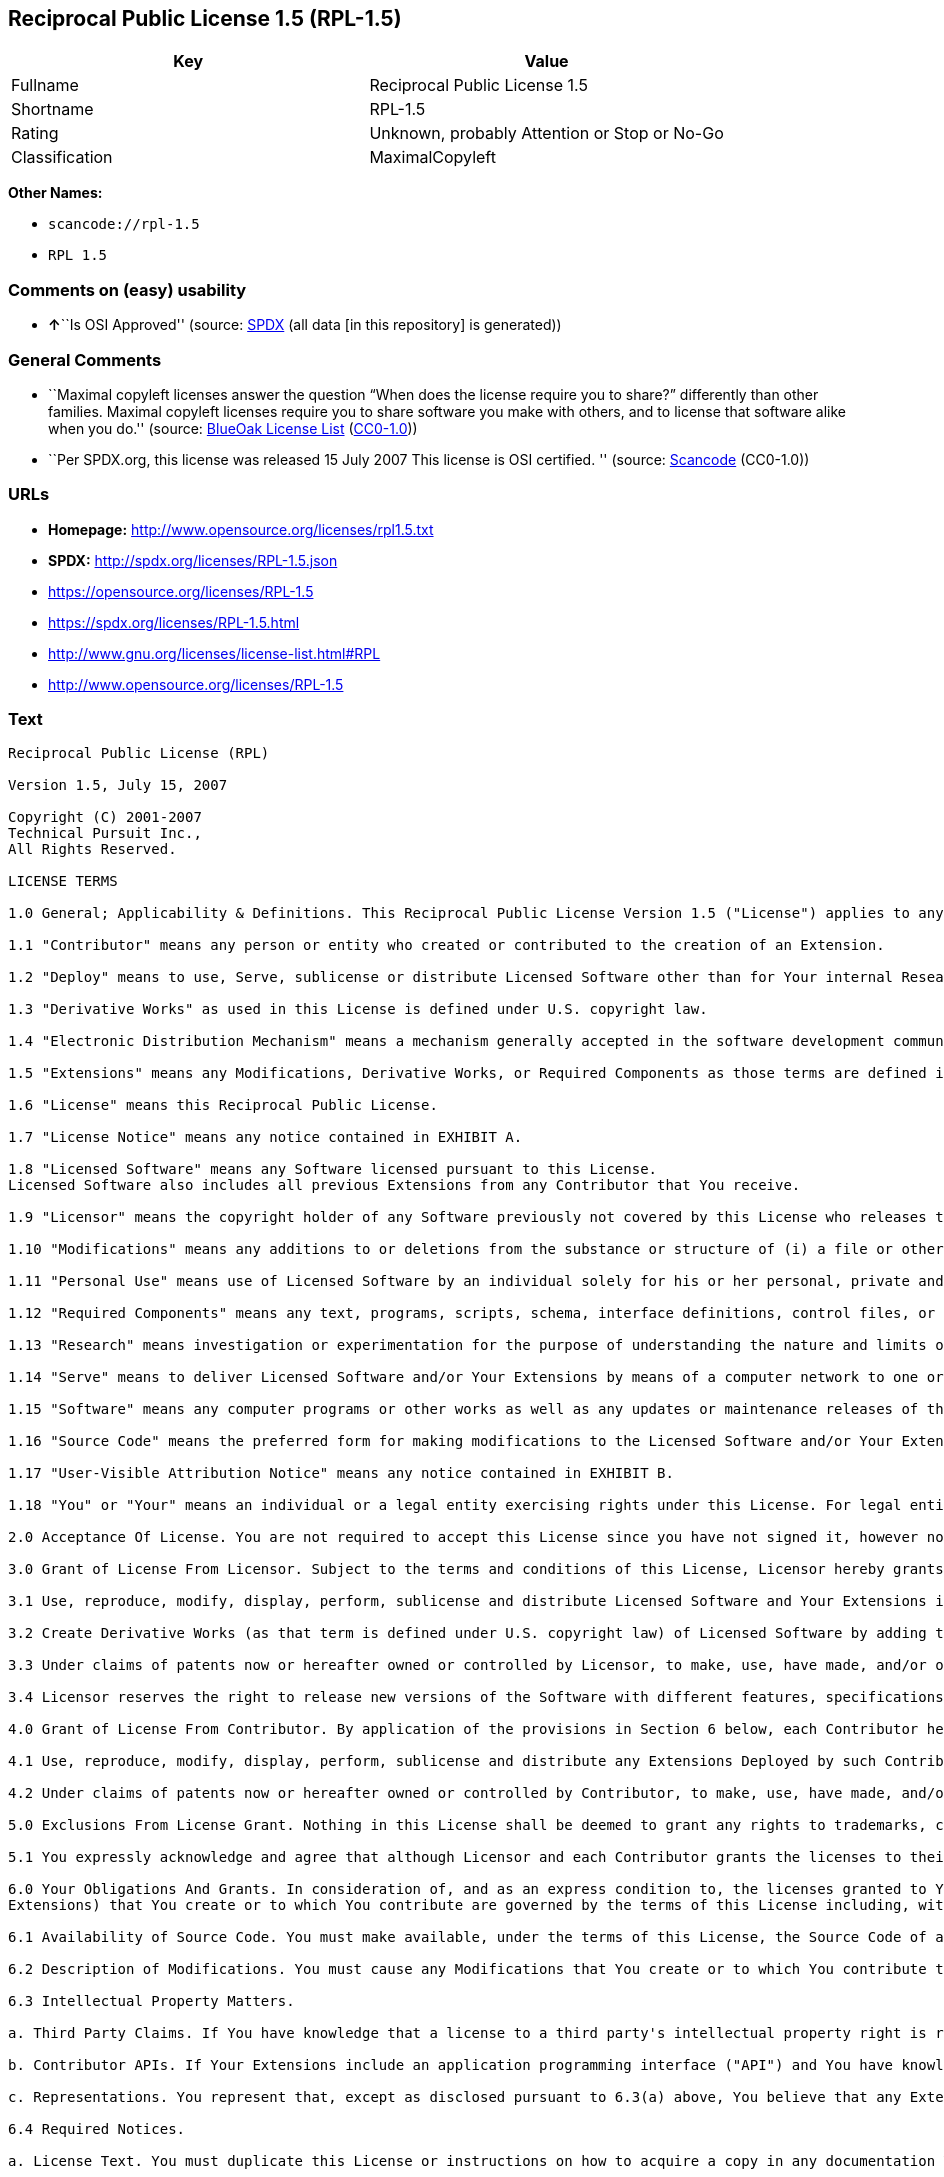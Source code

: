 == Reciprocal Public License 1.5 (RPL-1.5)

[cols=",",options="header",]
|===
|Key |Value
|Fullname |Reciprocal Public License 1.5
|Shortname |RPL-1.5
|Rating |Unknown, probably Attention or Stop or No-Go
|Classification |MaximalCopyleft
|===

*Other Names:*

* `+scancode://rpl-1.5+`
* `+RPL 1.5+`

=== Comments on (easy) usability

* **↑**``Is OSI Approved'' (source:
https://spdx.org/licenses/RPL-1.5.html[SPDX] (all data [in this
repository] is generated))

=== General Comments

* ``Maximal copyleft licenses answer the question “When does the license
require you to share?” differently than other families. Maximal copyleft
licenses require you to share software you make with others, and to
license that software alike when you do.'' (source:
https://blueoakcouncil.org/copyleft[BlueOak License List]
(https://raw.githubusercontent.com/blueoakcouncil/blue-oak-list-npm-package/master/LICENSE[CC0-1.0]))
* ``Per SPDX.org, this license was released 15 July 2007 This license is
OSI certified. '' (source:
https://github.com/nexB/scancode-toolkit/blob/develop/src/licensedcode/data/licenses/rpl-1.5.yml[Scancode]
(CC0-1.0))

=== URLs

* *Homepage:* http://www.opensource.org/licenses/rpl1.5.txt
* *SPDX:* http://spdx.org/licenses/RPL-1.5.json
* https://opensource.org/licenses/RPL-1.5
* https://spdx.org/licenses/RPL-1.5.html
* http://www.gnu.org/licenses/license-list.html#RPL
* http://www.opensource.org/licenses/RPL-1.5

=== Text

....
Reciprocal Public License (RPL)

Version 1.5, July 15, 2007

Copyright (C) 2001-2007
Technical Pursuit Inc.,
All Rights Reserved.

LICENSE TERMS

1.0 General; Applicability & Definitions. This Reciprocal Public License Version 1.5 ("License") applies to any programs or other works as well as any and all updates or maintenance releases of said programs or works ("Software") not already covered by this License which the Software copyright holder ("Licensor") makes available containing a License Notice (hereinafter defined) from the Licensor specifying or allowing use or distribution under the terms of this License. As used in this License:

1.1 "Contributor" means any person or entity who created or contributed to the creation of an Extension.

1.2 "Deploy" means to use, Serve, sublicense or distribute Licensed Software other than for Your internal Research and/or Personal Use, and includes without limitation, any and all internal use or distribution of Licensed Software within Your business or organization other than for Research and/or Personal Use, as well as direct or indirect sublicensing or distribution of Licensed Software by You to any third party in any form or manner.

1.3 "Derivative Works" as used in this License is defined under U.S. copyright law.

1.4 "Electronic Distribution Mechanism" means a mechanism generally accepted in the software development community for the electronic transfer of data such as download from an FTP server or web site, where such mechanism is publicly accessible.

1.5 "Extensions" means any Modifications, Derivative Works, or Required Components as those terms are defined in this License.

1.6 "License" means this Reciprocal Public License.

1.7 "License Notice" means any notice contained in EXHIBIT A.

1.8 "Licensed Software" means any Software licensed pursuant to this License.
Licensed Software also includes all previous Extensions from any Contributor that You receive.

1.9 "Licensor" means the copyright holder of any Software previously not covered by this License who releases the Software under the terms of this License.

1.10 "Modifications" means any additions to or deletions from the substance or structure of (i) a file or other storage containing Licensed Software, or (ii) any new file or storage that contains any part of Licensed Software, or (iii) any file or storage which replaces or otherwise alters the original functionality of Licensed Software at runtime.

1.11 "Personal Use" means use of Licensed Software by an individual solely for his or her personal, private and non-commercial purposes. An individual's use of Licensed Software in his or her capacity as an officer, employee, member, independent contractor or agent of a corporation, business or organization (commercial or non-commercial) does not qualify as Personal Use.

1.12 "Required Components" means any text, programs, scripts, schema, interface definitions, control files, or other works created by You which are required by a third party of average skill to successfully install and run Licensed Software containing Your Modifications, or to install and run Your Derivative Works.

1.13 "Research" means investigation or experimentation for the purpose of understanding the nature and limits of the Licensed Software and its potential uses.

1.14 "Serve" means to deliver Licensed Software and/or Your Extensions by means of a computer network to one or more computers for purposes of execution of Licensed Software and/or Your Extensions.

1.15 "Software" means any computer programs or other works as well as any updates or maintenance releases of those programs or works which are distributed publicly by Licensor.

1.16 "Source Code" means the preferred form for making modifications to the Licensed Software and/or Your Extensions, including all modules contained therein, plus any associated text, interface definition files, scripts used to control compilation and installation of an executable program or other components required by a third party of average skill to build a running version of the Licensed Software or Your Extensions.

1.17 "User-Visible Attribution Notice" means any notice contained in EXHIBIT B.

1.18 "You" or "Your" means an individual or a legal entity exercising rights under this License. For legal entities, "You" or "Your" includes any entity which controls, is controlled by, or is under common control with, You, where "control" means (a) the power, direct or indirect, to cause the direction or management of such entity, whether by contract or otherwise, or (b) ownership of fifty percent (50%) or more of the outstanding shares or beneficial ownership of such entity.

2.0 Acceptance Of License. You are not required to accept this License since you have not signed it, however nothing else grants you permission to use, copy, distribute, modify, or create derivatives of either the Software or any Extensions created by a Contributor. These actions are prohibited by law if you do not accept this License. Therefore, by performing any of these actions You indicate Your acceptance of this License and Your agreement to be bound by all its terms and conditions. IF YOU DO NOT AGREE WITH ALL THE TERMS AND CONDITIONS OF THIS LICENSE DO NOT USE, MODIFY, CREATE DERIVATIVES, OR DISTRIBUTE THE SOFTWARE. IF IT IS IMPOSSIBLE FOR YOU TO COMPLY WITH ALL THE TERMS AND CONDITIONS OF THIS LICENSE THEN YOU CAN NOT USE, MODIFY, CREATE DERIVATIVES, OR DISTRIBUTE THE SOFTWARE.

3.0 Grant of License From Licensor. Subject to the terms and conditions of this License, Licensor hereby grants You a world-wide, royalty-free, non- exclusive license, subject to Licensor's intellectual property rights, and any third party intellectual property claims derived from the Licensed Software under this License, to do the following:

3.1 Use, reproduce, modify, display, perform, sublicense and distribute Licensed Software and Your Extensions in both Source Code form or as an executable program.

3.2 Create Derivative Works (as that term is defined under U.S. copyright law) of Licensed Software by adding to or deleting from the substance or structure of said Licensed Software.

3.3 Under claims of patents now or hereafter owned or controlled by Licensor, to make, use, have made, and/or otherwise dispose of Licensed Software or portions thereof, but solely to the extent that any such claim is necessary to enable You to make, use, have made, and/or otherwise dispose of Licensed Software or portions thereof.

3.4 Licensor reserves the right to release new versions of the Software with different features, specifications, capabilities, functions, licensing terms, general availability or other characteristics. Title, ownership rights, and intellectual property rights in and to the Licensed Software shall remain in Licensor and/or its Contributors.

4.0 Grant of License From Contributor. By application of the provisions in Section 6 below, each Contributor hereby grants You a world-wide, royalty- free, non-exclusive license, subject to said Contributor's intellectual property rights, and any third party intellectual property claims derived from the Licensed Software under this License, to do the following:

4.1 Use, reproduce, modify, display, perform, sublicense and distribute any Extensions Deployed by such Contributor or portions thereof, in both Source Code form or as an executable program, either on an unmodified basis or as part of Derivative Works.

4.2 Under claims of patents now or hereafter owned or controlled by Contributor, to make, use, have made, and/or otherwise dispose of Extensions or portions thereof, but solely to the extent that any such claim is necessary to enable You to make, use, have made, and/or otherwise dispose of Licensed Software or portions thereof.

5.0 Exclusions From License Grant. Nothing in this License shall be deemed to grant any rights to trademarks, copyrights, patents, trade secrets or any other intellectual property of Licensor or any Contributor except as expressly stated herein. Except as expressly stated in Sections 3 and 4, no other patent rights, express or implied, are granted herein. Your Extensions may require additional patent licenses from Licensor or Contributors which each may grant in its sole discretion. No right is granted to the trademarks of Licensor or any Contributor even if such marks are included in the Licensed Software. Nothing in this License shall be interpreted to prohibit Licensor from licensing under different terms from this License any code that Licensor otherwise would have a right to license.

5.1 You expressly acknowledge and agree that although Licensor and each Contributor grants the licenses to their respective portions of the Licensed Software set forth herein, no assurances are provided by Licensor or any Contributor that the Licensed Software does not infringe the patent or other intellectual property rights of any other entity. Licensor and each Contributor disclaim any liability to You for claims brought by any other entity based on infringement of intellectual property rights or otherwise. As a condition to exercising the rights and licenses granted hereunder, You hereby assume sole responsibility to secure any other intellectual property rights needed, if any. For example, if a third party patent license is required to allow You to distribute the Licensed Software, it is Your responsibility to acquire that license before distributing the Licensed Software.

6.0 Your Obligations And Grants. In consideration of, and as an express condition to, the licenses granted to You under this License You hereby agree that any Modifications, Derivative Works, or Required Components (collectively
Extensions) that You create or to which You contribute are governed by the terms of this License including, without limitation, Section 4. Any Extensions that You create or to which You contribute must be Deployed under the terms of this License or a future version of this License released under Section 7. You hereby grant to Licensor and all third parties a world-wide, non-exclusive, royalty-free license under those intellectual property rights You own or control to use, reproduce, display, perform, modify, create derivatives, sublicense, and distribute Licensed Software, in any form. Any Extensions You make and Deploy must have a distinct title so as to readily tell any subsequent user or Contributor that the Extensions are by You. You must include a copy of this License or directions on how to obtain a copy with every copy of the Extensions You distribute. You agree not to offer or impose any terms on any Source Code or executable version of the Licensed Software, or its Extensions that alter or restrict the applicable version of this License or the recipients' rights hereunder.

6.1 Availability of Source Code. You must make available, under the terms of this License, the Source Code of any Extensions that You Deploy, via an Electronic Distribution Mechanism. The Source Code for any version that You Deploy must be made available within one (1) month of when you Deploy and must remain available for no less than twelve (12) months after the date You cease to Deploy. You are responsible for ensuring that the Source Code to each version You Deploy remains available even if the Electronic Distribution Mechanism is maintained by a third party. You may not charge a fee for any copy of the Source Code distributed under this Section in excess of Your actual cost of duplication and distribution of said copy.

6.2 Description of Modifications. You must cause any Modifications that You create or to which You contribute to be documented in the Source Code, clearly describing the additions, changes or deletions You made. You must include a prominent statement that the Modifications are derived, directly or indirectly, from the Licensed Software and include the names of the Licensor and any Contributor to the Licensed Software in (i) the Source Code and (ii) in any notice displayed by the Licensed Software You distribute or in related documentation in which You describe the origin or ownership of the Licensed Software. You may not modify or delete any pre-existing copyright notices, change notices or License text in the Licensed Software without written permission of the respective Licensor or Contributor.

6.3 Intellectual Property Matters.

a. Third Party Claims. If You have knowledge that a license to a third party's intellectual property right is required to exercise the rights granted by this License, You must include a human-readable file with Your distribution that describes the claim and the party making the claim in sufficient detail that a recipient will know whom to contact.

b. Contributor APIs. If Your Extensions include an application programming interface ("API") and You have knowledge of patent licenses that are reasonably necessary to implement that API, You must also include this information in a human-readable file supplied with Your distribution.

c. Representations. You represent that, except as disclosed pursuant to 6.3(a) above, You believe that any Extensions You distribute are Your original creations and that You have sufficient rights to grant the rights conveyed by this License.

6.4 Required Notices.

a. License Text. You must duplicate this License or instructions on how to acquire a copy in any documentation You provide along with the Source Code of any Extensions You create or to which You contribute, wherever You describe recipients' rights relating to Licensed Software.

b. License Notice. You must duplicate any notice contained in EXHIBIT A (the "License Notice") in each file of the Source Code of any copy You distribute of the Licensed Software and Your Extensions. If You create an Extension, You may add Your name as a Contributor to the Source Code and accompanying documentation along with a description of the contribution. If it is not possible to put the License Notice in a particular Source Code file due to its structure, then You must include such License Notice in a location where a user would be likely to look for such a notice.

c. Source Code Availability. You must notify the software community of the availability of Source Code to Your Extensions within one (1) month of the date You initially Deploy and include in such notification a description of the Extensions, and instructions on how to acquire the Source Code. Should such instructions change you must notify the software community of revised instructions within one (1) month of the date of change. You must provide notification by posting to appropriate news groups, mailing lists, weblogs, or other sites where a publicly accessible search engine would reasonably be expected to index your post in relationship to queries regarding the Licensed Software and/or Your Extensions.

d. User-Visible Attribution. You must duplicate any notice contained in EXHIBIT B (the "User-Visible Attribution Notice") in each user-visible display of the Licensed Software and Your Extensions which delineates copyright, ownership, or similar attribution information. If You create an Extension, You may add Your name as a Contributor, and add Your attribution notice, as an equally visible and functional element of any User-Visible Attribution Notice content. To ensure proper attribution, You must also include such User-Visible Attribution Notice in at least one location in the Software documentation where a user would be likely to look for such notice.

6.5 Additional Terms. You may choose to offer, and charge a fee for, warranty, support, indemnity or liability obligations to one or more recipients of Licensed Software. However, You may do so only on Your own behalf, and not on behalf of the Licensor or any Contributor except as permitted under other agreements between you and Licensor or Contributor. You must make it clear that any such warranty, support, indemnity or liability obligation is offered by You alone, and You hereby agree to indemnify the Licensor and every Contributor for any liability plus attorney fees, costs, and related expenses due to any such action or claim incurred by the Licensor or such Contributor as a result of warranty, support, indemnity or liability terms You offer.

6.6 Conflicts With Other Licenses. Where any portion of Your Extensions, by virtue of being Derivative Works of another product or similar circumstance, fall under the terms of another license, the terms of that license should be honored however You must also make Your Extensions available under this License. If the terms of this License continue to conflict with the terms of the other license you may write the Licensor for permission to resolve the conflict in a fashion that remains consistent with the intent of this License.
Such permission will be granted at the sole discretion of the Licensor.

7.0 Versions of This License. Licensor may publish from time to time revised versions of the License. Once Licensed Software has been published under a particular version of the License, You may always continue to use it under the terms of that version. You may also choose to use such Licensed Software under the terms of any subsequent version of the License published by Licensor. No one other than Licensor has the right to modify the terms applicable to Licensed Software created under this License.

7.1 If You create or use a modified version of this License, which You may do only in order to apply it to software that is not already Licensed Software under this License, You must rename Your license so that it is not confusingly similar to this License, and must make it clear that Your license contains terms that differ from this License. In so naming Your license, You may not use any trademark of Licensor or of any Contributor. Should Your modifications to this License be limited to alteration of a) Section 13.8 solely to modify the legal Jurisdiction or Venue for disputes, b) EXHIBIT A solely to define License Notice text, or c) to EXHIBIT B solely to define a User-Visible Attribution Notice, You may continue to refer to Your License as the Reciprocal Public License or simply the RPL.

8.0 Disclaimer of Warranty. LICENSED SOFTWARE IS PROVIDED UNDER THIS LICENSE ON AN "AS IS" BASIS, WITHOUT WARRANTY OF ANY KIND, EITHER EXPRESS OR IMPLIED, INCLUDING, WITHOUT LIMITATION, WARRANTIES THAT THE LICENSED SOFTWARE IS FREE OF DEFECTS, MERCHANTABLE, FIT FOR A PARTICULAR PURPOSE OR NON-INFRINGING.
FURTHER THERE IS NO WARRANTY MADE AND ALL IMPLIED WARRANTIES ARE DISCLAIMED THAT THE LICENSED SOFTWARE MEETS OR COMPLIES WITH ANY DESCRIPTION OF PERFORMANCE OR OPERATION, SAID COMPATIBILITY AND SUITABILITY BEING YOUR RESPONSIBILITY. LICENSOR DISCLAIMS ANY WARRANTY, IMPLIED OR EXPRESSED, THAT ANY CONTRIBUTOR'S EXTENSIONS MEET ANY STANDARD OF COMPATIBILITY OR DESCRIPTION OF PERFORMANCE. THE ENTIRE RISK AS TO THE QUALITY AND PERFORMANCE OF THE LICENSED SOFTWARE IS WITH YOU. SHOULD LICENSED SOFTWARE PROVE DEFECTIVE IN ANY RESPECT, YOU (AND NOT THE LICENSOR OR ANY OTHER CONTRIBUTOR) ASSUME THE COST OF ANY NECESSARY SERVICING, REPAIR OR CORRECTION. UNDER THE TERMS OF THIS LICENSOR WILL NOT SUPPORT THIS SOFTWARE AND IS UNDER NO OBLIGATION TO ISSUE UPDATES TO THIS SOFTWARE. LICENSOR HAS NO KNOWLEDGE OF ERRANT CODE OR VIRUS IN THIS SOFTWARE, BUT DOES NOT WARRANT THAT THE SOFTWARE IS FREE FROM SUCH ERRORS OR VIRUSES. THIS DISCLAIMER OF WARRANTY CONSTITUTES AN ESSENTIAL PART OF THIS LICENSE. NO USE OF LICENSED SOFTWARE IS AUTHORIZED HEREUNDER EXCEPT UNDER THIS DISCLAIMER.

9.0 Limitation of Liability. UNDER NO CIRCUMSTANCES AND UNDER NO LEGAL THEORY, WHETHER TORT (INCLUDING NEGLIGENCE), CONTRACT, OR OTHERWISE, SHALL THE LICENSOR, ANY CONTRIBUTOR, OR ANY DISTRIBUTOR OF LICENSED SOFTWARE, OR ANY SUPPLIER OF ANY OF SUCH PARTIES, BE LIABLE TO ANY PERSON FOR ANY INDIRECT, SPECIAL, INCIDENTAL, OR CONSEQUENTIAL DAMAGES OF ANY CHARACTER INCLUDING, WITHOUT LIMITATION, DAMAGES FOR LOSS OF GOODWILL, WORK STOPPAGE, COMPUTER FAILURE OR MALFUNCTION, OR ANY AND ALL OTHER COMMERCIAL DAMAGES OR LOSSES, EVEN IF SUCH PARTY SHALL HAVE BEEN INFORMED OF THE POSSIBILITY OF SUCH DAMAGES. THIS LIMITATION OF LIABILITY SHALL NOT APPLY TO LIABILITY FOR DEATH OR PERSONAL INJURY RESULTING FROM SUCH PARTY'S NEGLIGENCE TO THE EXTENT APPLICABLE LAW PROHIBITS SUCH LIMITATION. SOME JURISDICTIONS DO NOT ALLOW THE EXCLUSION OR LIMITATION OF INCIDENTAL OR CONSEQUENTIAL DAMAGES, SO THIS EXCLUSION AND LIMITATION MAY NOT APPLY TO YOU.

10.0 High Risk Activities. THE LICENSED SOFTWARE IS NOT FAULT-TOLERANT AND IS NOT DESIGNED, MANUFACTURED, OR INTENDED FOR USE OR DISTRIBUTION AS ON-LINE CONTROL EQUIPMENT IN HAZARDOUS ENVIRONMENTS REQUIRING FAIL-SAFE PERFORMANCE, SUCH AS IN THE OPERATION OF NUCLEAR FACILITIES, AIRCRAFT NAVIGATION OR COMMUNICATIONS SYSTEMS, AIR TRAFFIC CONTROL, DIRECT LIFE SUPPORT MACHINES, OR WEAPONS SYSTEMS, IN WHICH THE FAILURE OF THE LICENSED SOFTWARE COULD LEAD DIRECTLY TO DEATH, PERSONAL INJURY, OR SEVERE PHYSICAL OR ENVIRONMENTAL DAMAGE ("HIGH RISK ACTIVITIES"). LICENSOR AND CONTRIBUTORS SPECIFICALLY DISCLAIM ANY EXPRESS OR IMPLIED WARRANTY OF FITNESS FOR HIGH RISK ACTIVITIES.

11.0 Responsibility for Claims. As between Licensor and Contributors, each party is responsible for claims and damages arising, directly or indirectly, out of its utilization of rights under this License which specifically disclaims warranties and limits any liability of the Licensor. This paragraph is to be used in conjunction with and controlled by the Disclaimer Of Warranties of Section 8, the Limitation Of Damages in Section 9, and the disclaimer against use for High Risk Activities in Section 10. The Licensor has thereby disclaimed all warranties and limited any damages that it is or may be liable for. You agree to work with Licensor and Contributors to distribute such responsibility on an equitable basis consistent with the terms of this License including Sections 8, 9, and 10. Nothing herein is intended or shall be deemed to constitute any admission of liability.

12.0 Termination. This License and all rights granted hereunder will terminate immediately in the event of the circumstances described in Section 13.6 or if applicable law prohibits or restricts You from fully and or specifically complying with Sections 3, 4 and/or 6, or prevents the enforceability of any of those Sections, and You must immediately discontinue any use of Licensed Software.

12.1 Automatic Termination Upon Breach. This License and the rights granted hereunder will terminate automatically if You fail to comply with the terms herein and fail to cure such breach within thirty (30) days of becoming aware of the breach. All sublicenses to the Licensed Software that are properly granted shall survive any termination of this License. Provisions that, by their nature, must remain in effect beyond the termination of this License, shall survive.

12.2 Termination Upon Assertion of Patent Infringement. If You initiate litigation by asserting a patent infringement claim (excluding declaratory judgment actions) against Licensor or a Contributor (Licensor or Contributor against whom You file such an action is referred to herein as "Respondent") alleging that Licensed Software directly or indirectly infringes any patent, then any and all rights granted by such Respondent to You under Sections 3 or
4 of this License shall terminate prospectively upon sixty (60) days notice from Respondent (the "Notice Period") unless within that Notice Period You either agree in writing (i) to pay Respondent a mutually agreeable reasonably royalty for Your past or future use of Licensed Software made by such Respondent, or (ii) withdraw Your litigation claim with respect to Licensed Software against such Respondent. If within said Notice Period a reasonable royalty and payment arrangement are not mutually agreed upon in writing by the parties or the litigation claim is not withdrawn, the rights granted by Licensor to You under Sections 3 and 4 automatically terminate at the expiration of said Notice Period.

12.3 Reasonable Value of This License. If You assert a patent infringement claim against Respondent alleging that Licensed Software directly or indirectly infringes any patent where such claim is resolved (such as by license or settlement) prior to the initiation of patent infringement litigation, then the reasonable value of the licenses granted by said Respondent under Sections 3 and 4 shall be taken into account in determining the amount or value of any payment or license.

12.4 No Retroactive Effect of Termination. In the event of termination under this Section all end user license agreements (excluding licenses to distributors and resellers) that have been validly granted by You or any distributor hereunder prior to termination shall survive termination.

13.0 Miscellaneous.

13.1 U.S. Government End Users. The Licensed Software is a "commercial item,"
as that term is defined in 48 C.F.R. 2.101 (Oct. 1995), consisting of "commercial computer software" and "commercial computer software documentation," as such terms are used in 48 C.F.R. 12.212 (Sept. 1995).
Consistent with 48 C.F.R. 12.212 and 48 C.F.R. 227.7202-1 through 227.7202-4 (June 1995), all U.S. Government End Users acquire Licensed Software with only those rights set forth herein.

13.2 Relationship of Parties. This License will not be construed as creating an agency, partnership, joint venture, or any other form of legal association between or among You, Licensor, or any Contributor, and You will not represent to the contrary, whether expressly, by implication, appearance, or otherwise.

13.3 Independent Development. Nothing in this License will impair Licensor's right to acquire, license, develop, subcontract, market, or distribute technology or products that perform the same or similar functions as, or otherwise compete with, Extensions that You may develop, produce, market, or distribute.

13.4 Consent To Breach Not Waiver. Failure by Licensor or Contributor to enforce any provision of this License will not be deemed a waiver of future enforcement of that or any other provision.

13.5 Severability. This License represents the complete agreement concerning the subject matter hereof. If any provision of this License is held to be unenforceable, such provision shall be reformed only to the extent necessary to make it enforceable.

13.6 Inability to Comply Due to Statute or Regulation. If it is impossible for You to comply with any of the terms of this License with respect to some or all of the Licensed Software due to statute, judicial order, or regulation, then You cannot use, modify, or distribute the software.

13.7 Export Restrictions. You may be restricted with respect to downloading or otherwise acquiring, exporting, or reexporting the Licensed Software or any underlying information or technology by United States and other applicable laws and regulations. By downloading or by otherwise obtaining the Licensed Software, You are agreeing to be responsible for compliance with all applicable laws and regulations.

13.8 Arbitration, Jurisdiction & Venue. This License shall be governed by Colorado law provisions (except to the extent applicable law, if any, provides otherwise), excluding its conflict-of-law provisions. You expressly agree that any dispute relating to this License shall be submitted to binding arbitration under the rules then prevailing of the American Arbitration Association. You further agree that Adams County, Colorado USA is proper venue and grant such arbitration proceeding jurisdiction as may be appropriate for purposes of resolving any dispute under this License. Judgement upon any award made in arbitration may be entered and enforced in any court of competent jurisdiction. The arbitrator shall award attorney's fees and costs of arbitration to the prevailing party. Should either party find it necessary to enforce its arbitration award or seek specific performance of such award in a civil court of competent jurisdiction, the prevailing party shall be entitled to reasonable attorney's fees and costs. The application of the United Nations Convention on Contracts for the International Sale of Goods is expressly excluded. You and Licensor expressly waive any rights to a jury trial in any litigation concerning Licensed Software or this License. Any law or regulation that provides that the language of a contract shall be construed against the drafter shall not apply to this License.

13.9 Entire Agreement. This License constitutes the entire agreement between the parties with respect to the subject matter hereof.

EXHIBIT A

The License Notice below must appear in each file of the Source Code of any copy You distribute of the Licensed Software or any Extensions thereto:

Unless explicitly acquired and licensed from Licensor under another license, the contents of this file are subject to the Reciprocal Public License ("RPL") Version 1.5, or subsequent versions as allowed by the RPL, and You may not copy or use this file in either source code or executable form, except in compliance with the terms and conditions of the RPL.

All software distributed under the RPL is provided strictly on an "AS IS" basis, WITHOUT WARRANTY OF ANY KIND, EITHER EXPRESS OR IMPLIED, AND LICENSOR HEREBY DISCLAIMS ALL SUCH WARRANTIES, INCLUDING WITHOUT LIMITATION, ANY WARRANTIES OF MERCHANTABILITY, FITNESS FOR A PARTICULAR PURPOSE, QUIET ENJOYMENT, OR NON-INFRINGEMENT. See the RPL for specific language governing rights and limitations under the RPL.

EXHIBIT B

The User-Visible Attribution Notice below, when provided, must appear in each user-visible display as defined in Section 6.4 (d):
....

'''''

=== Raw Data

==== Facts

* https://spdx.org/licenses/RPL-1.5.html[SPDX] (all data [in this
repository] is generated)
* https://blueoakcouncil.org/copyleft[BlueOak License List]
(https://raw.githubusercontent.com/blueoakcouncil/blue-oak-list-npm-package/master/LICENSE[CC0-1.0])
* https://github.com/OpenChain-Project/curriculum/raw/ddf1e879341adbd9b297cd67c5d5c16b2076540b/policy-template/Open%20Source%20Policy%20Template%20for%20OpenChain%20Specification%201.2.ods[OpenChainPolicyTemplate]
(CC0-1.0)
* https://github.com/nexB/scancode-toolkit/blob/develop/src/licensedcode/data/licenses/rpl-1.5.yml[Scancode]
(CC0-1.0)
* https://github.com/okfn/licenses/blob/master/licenses.csv[Open
Knowledge International]
(https://opendatacommons.org/licenses/pddl/1-0/[PDDL-1.0])

==== Raw JSON

....
{
    "__impliedNames": [
        "RPL-1.5",
        "Reciprocal Public License 1.5",
        "scancode://rpl-1.5",
        "RPL 1.5"
    ],
    "__impliedId": "RPL-1.5",
    "__impliedAmbiguousNames": [
        "Reciprocal Public License"
    ],
    "__impliedComments": [
        [
            "BlueOak License List",
            [
                "Maximal copyleft licenses answer the question âWhen does the license require you to share?â differently than other families. Maximal copyleft licenses require you to share software you make with others, and to license that software alike when you do."
            ]
        ],
        [
            "Scancode",
            [
                "Per SPDX.org, this license was released 15 July 2007 This license is OSI\ncertified.\n"
            ]
        ]
    ],
    "facts": {
        "Open Knowledge International": {
            "is_generic": null,
            "legacy_ids": [],
            "status": "active",
            "domain_software": true,
            "url": "https://opensource.org/licenses/RPL-1.5",
            "maintainer": "",
            "od_conformance": "not reviewed",
            "_sourceURL": "https://github.com/okfn/licenses/blob/master/licenses.csv",
            "domain_data": false,
            "osd_conformance": "approved",
            "id": "RPL-1.5",
            "title": "Reciprocal Public License 1.5",
            "_implications": {
                "__impliedNames": [
                    "RPL-1.5",
                    "Reciprocal Public License 1.5"
                ],
                "__impliedId": "RPL-1.5",
                "__impliedURLs": [
                    [
                        null,
                        "https://opensource.org/licenses/RPL-1.5"
                    ]
                ]
            },
            "domain_content": false
        },
        "SPDX": {
            "isSPDXLicenseDeprecated": false,
            "spdxFullName": "Reciprocal Public License 1.5",
            "spdxDetailsURL": "http://spdx.org/licenses/RPL-1.5.json",
            "_sourceURL": "https://spdx.org/licenses/RPL-1.5.html",
            "spdxLicIsOSIApproved": true,
            "spdxSeeAlso": [
                "https://opensource.org/licenses/RPL-1.5"
            ],
            "_implications": {
                "__impliedNames": [
                    "RPL-1.5",
                    "Reciprocal Public License 1.5"
                ],
                "__impliedId": "RPL-1.5",
                "__impliedJudgement": [
                    [
                        "SPDX",
                        {
                            "tag": "PositiveJudgement",
                            "contents": "Is OSI Approved"
                        }
                    ]
                ],
                "__isOsiApproved": true,
                "__impliedURLs": [
                    [
                        "SPDX",
                        "http://spdx.org/licenses/RPL-1.5.json"
                    ],
                    [
                        null,
                        "https://opensource.org/licenses/RPL-1.5"
                    ]
                ]
            },
            "spdxLicenseId": "RPL-1.5"
        },
        "Scancode": {
            "otherUrls": [
                "http://www.gnu.org/licenses/license-list.html#RPL",
                "http://www.opensource.org/licenses/RPL-1.5",
                "https://opensource.org/licenses/RPL-1.5"
            ],
            "homepageUrl": "http://www.opensource.org/licenses/rpl1.5.txt",
            "shortName": "RPL 1.5",
            "textUrls": null,
            "text": "Reciprocal Public License (RPL)\n\nVersion 1.5, July 15, 2007\n\nCopyright (C) 2001-2007\nTechnical Pursuit Inc.,\nAll Rights Reserved.\n\nLICENSE TERMS\n\n1.0 General; Applicability & Definitions. This Reciprocal Public License Version 1.5 (\"License\") applies to any programs or other works as well as any and all updates or maintenance releases of said programs or works (\"Software\") not already covered by this License which the Software copyright holder (\"Licensor\") makes available containing a License Notice (hereinafter defined) from the Licensor specifying or allowing use or distribution under the terms of this License. As used in this License:\n\n1.1 \"Contributor\" means any person or entity who created or contributed to the creation of an Extension.\n\n1.2 \"Deploy\" means to use, Serve, sublicense or distribute Licensed Software other than for Your internal Research and/or Personal Use, and includes without limitation, any and all internal use or distribution of Licensed Software within Your business or organization other than for Research and/or Personal Use, as well as direct or indirect sublicensing or distribution of Licensed Software by You to any third party in any form or manner.\n\n1.3 \"Derivative Works\" as used in this License is defined under U.S. copyright law.\n\n1.4 \"Electronic Distribution Mechanism\" means a mechanism generally accepted in the software development community for the electronic transfer of data such as download from an FTP server or web site, where such mechanism is publicly accessible.\n\n1.5 \"Extensions\" means any Modifications, Derivative Works, or Required Components as those terms are defined in this License.\n\n1.6 \"License\" means this Reciprocal Public License.\n\n1.7 \"License Notice\" means any notice contained in EXHIBIT A.\n\n1.8 \"Licensed Software\" means any Software licensed pursuant to this License.\nLicensed Software also includes all previous Extensions from any Contributor that You receive.\n\n1.9 \"Licensor\" means the copyright holder of any Software previously not covered by this License who releases the Software under the terms of this License.\n\n1.10 \"Modifications\" means any additions to or deletions from the substance or structure of (i) a file or other storage containing Licensed Software, or (ii) any new file or storage that contains any part of Licensed Software, or (iii) any file or storage which replaces or otherwise alters the original functionality of Licensed Software at runtime.\n\n1.11 \"Personal Use\" means use of Licensed Software by an individual solely for his or her personal, private and non-commercial purposes. An individual's use of Licensed Software in his or her capacity as an officer, employee, member, independent contractor or agent of a corporation, business or organization (commercial or non-commercial) does not qualify as Personal Use.\n\n1.12 \"Required Components\" means any text, programs, scripts, schema, interface definitions, control files, or other works created by You which are required by a third party of average skill to successfully install and run Licensed Software containing Your Modifications, or to install and run Your Derivative Works.\n\n1.13 \"Research\" means investigation or experimentation for the purpose of understanding the nature and limits of the Licensed Software and its potential uses.\n\n1.14 \"Serve\" means to deliver Licensed Software and/or Your Extensions by means of a computer network to one or more computers for purposes of execution of Licensed Software and/or Your Extensions.\n\n1.15 \"Software\" means any computer programs or other works as well as any updates or maintenance releases of those programs or works which are distributed publicly by Licensor.\n\n1.16 \"Source Code\" means the preferred form for making modifications to the Licensed Software and/or Your Extensions, including all modules contained therein, plus any associated text, interface definition files, scripts used to control compilation and installation of an executable program or other components required by a third party of average skill to build a running version of the Licensed Software or Your Extensions.\n\n1.17 \"User-Visible Attribution Notice\" means any notice contained in EXHIBIT B.\n\n1.18 \"You\" or \"Your\" means an individual or a legal entity exercising rights under this License. For legal entities, \"You\" or \"Your\" includes any entity which controls, is controlled by, or is under common control with, You, where \"control\" means (a) the power, direct or indirect, to cause the direction or management of such entity, whether by contract or otherwise, or (b) ownership of fifty percent (50%) or more of the outstanding shares or beneficial ownership of such entity.\n\n2.0 Acceptance Of License. You are not required to accept this License since you have not signed it, however nothing else grants you permission to use, copy, distribute, modify, or create derivatives of either the Software or any Extensions created by a Contributor. These actions are prohibited by law if you do not accept this License. Therefore, by performing any of these actions You indicate Your acceptance of this License and Your agreement to be bound by all its terms and conditions. IF YOU DO NOT AGREE WITH ALL THE TERMS AND CONDITIONS OF THIS LICENSE DO NOT USE, MODIFY, CREATE DERIVATIVES, OR DISTRIBUTE THE SOFTWARE. IF IT IS IMPOSSIBLE FOR YOU TO COMPLY WITH ALL THE TERMS AND CONDITIONS OF THIS LICENSE THEN YOU CAN NOT USE, MODIFY, CREATE DERIVATIVES, OR DISTRIBUTE THE SOFTWARE.\n\n3.0 Grant of License From Licensor. Subject to the terms and conditions of this License, Licensor hereby grants You a world-wide, royalty-free, non- exclusive license, subject to Licensor's intellectual property rights, and any third party intellectual property claims derived from the Licensed Software under this License, to do the following:\n\n3.1 Use, reproduce, modify, display, perform, sublicense and distribute Licensed Software and Your Extensions in both Source Code form or as an executable program.\n\n3.2 Create Derivative Works (as that term is defined under U.S. copyright law) of Licensed Software by adding to or deleting from the substance or structure of said Licensed Software.\n\n3.3 Under claims of patents now or hereafter owned or controlled by Licensor, to make, use, have made, and/or otherwise dispose of Licensed Software or portions thereof, but solely to the extent that any such claim is necessary to enable You to make, use, have made, and/or otherwise dispose of Licensed Software or portions thereof.\n\n3.4 Licensor reserves the right to release new versions of the Software with different features, specifications, capabilities, functions, licensing terms, general availability or other characteristics. Title, ownership rights, and intellectual property rights in and to the Licensed Software shall remain in Licensor and/or its Contributors.\n\n4.0 Grant of License From Contributor. By application of the provisions in Section 6 below, each Contributor hereby grants You a world-wide, royalty- free, non-exclusive license, subject to said Contributor's intellectual property rights, and any third party intellectual property claims derived from the Licensed Software under this License, to do the following:\n\n4.1 Use, reproduce, modify, display, perform, sublicense and distribute any Extensions Deployed by such Contributor or portions thereof, in both Source Code form or as an executable program, either on an unmodified basis or as part of Derivative Works.\n\n4.2 Under claims of patents now or hereafter owned or controlled by Contributor, to make, use, have made, and/or otherwise dispose of Extensions or portions thereof, but solely to the extent that any such claim is necessary to enable You to make, use, have made, and/or otherwise dispose of Licensed Software or portions thereof.\n\n5.0 Exclusions From License Grant. Nothing in this License shall be deemed to grant any rights to trademarks, copyrights, patents, trade secrets or any other intellectual property of Licensor or any Contributor except as expressly stated herein. Except as expressly stated in Sections 3 and 4, no other patent rights, express or implied, are granted herein. Your Extensions may require additional patent licenses from Licensor or Contributors which each may grant in its sole discretion. No right is granted to the trademarks of Licensor or any Contributor even if such marks are included in the Licensed Software. Nothing in this License shall be interpreted to prohibit Licensor from licensing under different terms from this License any code that Licensor otherwise would have a right to license.\n\n5.1 You expressly acknowledge and agree that although Licensor and each Contributor grants the licenses to their respective portions of the Licensed Software set forth herein, no assurances are provided by Licensor or any Contributor that the Licensed Software does not infringe the patent or other intellectual property rights of any other entity. Licensor and each Contributor disclaim any liability to You for claims brought by any other entity based on infringement of intellectual property rights or otherwise. As a condition to exercising the rights and licenses granted hereunder, You hereby assume sole responsibility to secure any other intellectual property rights needed, if any. For example, if a third party patent license is required to allow You to distribute the Licensed Software, it is Your responsibility to acquire that license before distributing the Licensed Software.\n\n6.0 Your Obligations And Grants. In consideration of, and as an express condition to, the licenses granted to You under this License You hereby agree that any Modifications, Derivative Works, or Required Components (collectively\nExtensions) that You create or to which You contribute are governed by the terms of this License including, without limitation, Section 4. Any Extensions that You create or to which You contribute must be Deployed under the terms of this License or a future version of this License released under Section 7. You hereby grant to Licensor and all third parties a world-wide, non-exclusive, royalty-free license under those intellectual property rights You own or control to use, reproduce, display, perform, modify, create derivatives, sublicense, and distribute Licensed Software, in any form. Any Extensions You make and Deploy must have a distinct title so as to readily tell any subsequent user or Contributor that the Extensions are by You. You must include a copy of this License or directions on how to obtain a copy with every copy of the Extensions You distribute. You agree not to offer or impose any terms on any Source Code or executable version of the Licensed Software, or its Extensions that alter or restrict the applicable version of this License or the recipients' rights hereunder.\n\n6.1 Availability of Source Code. You must make available, under the terms of this License, the Source Code of any Extensions that You Deploy, via an Electronic Distribution Mechanism. The Source Code for any version that You Deploy must be made available within one (1) month of when you Deploy and must remain available for no less than twelve (12) months after the date You cease to Deploy. You are responsible for ensuring that the Source Code to each version You Deploy remains available even if the Electronic Distribution Mechanism is maintained by a third party. You may not charge a fee for any copy of the Source Code distributed under this Section in excess of Your actual cost of duplication and distribution of said copy.\n\n6.2 Description of Modifications. You must cause any Modifications that You create or to which You contribute to be documented in the Source Code, clearly describing the additions, changes or deletions You made. You must include a prominent statement that the Modifications are derived, directly or indirectly, from the Licensed Software and include the names of the Licensor and any Contributor to the Licensed Software in (i) the Source Code and (ii) in any notice displayed by the Licensed Software You distribute or in related documentation in which You describe the origin or ownership of the Licensed Software. You may not modify or delete any pre-existing copyright notices, change notices or License text in the Licensed Software without written permission of the respective Licensor or Contributor.\n\n6.3 Intellectual Property Matters.\n\na. Third Party Claims. If You have knowledge that a license to a third party's intellectual property right is required to exercise the rights granted by this License, You must include a human-readable file with Your distribution that describes the claim and the party making the claim in sufficient detail that a recipient will know whom to contact.\n\nb. Contributor APIs. If Your Extensions include an application programming interface (\"API\") and You have knowledge of patent licenses that are reasonably necessary to implement that API, You must also include this information in a human-readable file supplied with Your distribution.\n\nc. Representations. You represent that, except as disclosed pursuant to 6.3(a) above, You believe that any Extensions You distribute are Your original creations and that You have sufficient rights to grant the rights conveyed by this License.\n\n6.4 Required Notices.\n\na. License Text. You must duplicate this License or instructions on how to acquire a copy in any documentation You provide along with the Source Code of any Extensions You create or to which You contribute, wherever You describe recipients' rights relating to Licensed Software.\n\nb. License Notice. You must duplicate any notice contained in EXHIBIT A (the \"License Notice\") in each file of the Source Code of any copy You distribute of the Licensed Software and Your Extensions. If You create an Extension, You may add Your name as a Contributor to the Source Code and accompanying documentation along with a description of the contribution. If it is not possible to put the License Notice in a particular Source Code file due to its structure, then You must include such License Notice in a location where a user would be likely to look for such a notice.\n\nc. Source Code Availability. You must notify the software community of the availability of Source Code to Your Extensions within one (1) month of the date You initially Deploy and include in such notification a description of the Extensions, and instructions on how to acquire the Source Code. Should such instructions change you must notify the software community of revised instructions within one (1) month of the date of change. You must provide notification by posting to appropriate news groups, mailing lists, weblogs, or other sites where a publicly accessible search engine would reasonably be expected to index your post in relationship to queries regarding the Licensed Software and/or Your Extensions.\n\nd. User-Visible Attribution. You must duplicate any notice contained in EXHIBIT B (the \"User-Visible Attribution Notice\") in each user-visible display of the Licensed Software and Your Extensions which delineates copyright, ownership, or similar attribution information. If You create an Extension, You may add Your name as a Contributor, and add Your attribution notice, as an equally visible and functional element of any User-Visible Attribution Notice content. To ensure proper attribution, You must also include such User-Visible Attribution Notice in at least one location in the Software documentation where a user would be likely to look for such notice.\n\n6.5 Additional Terms. You may choose to offer, and charge a fee for, warranty, support, indemnity or liability obligations to one or more recipients of Licensed Software. However, You may do so only on Your own behalf, and not on behalf of the Licensor or any Contributor except as permitted under other agreements between you and Licensor or Contributor. You must make it clear that any such warranty, support, indemnity or liability obligation is offered by You alone, and You hereby agree to indemnify the Licensor and every Contributor for any liability plus attorney fees, costs, and related expenses due to any such action or claim incurred by the Licensor or such Contributor as a result of warranty, support, indemnity or liability terms You offer.\n\n6.6 Conflicts With Other Licenses. Where any portion of Your Extensions, by virtue of being Derivative Works of another product or similar circumstance, fall under the terms of another license, the terms of that license should be honored however You must also make Your Extensions available under this License. If the terms of this License continue to conflict with the terms of the other license you may write the Licensor for permission to resolve the conflict in a fashion that remains consistent with the intent of this License.\nSuch permission will be granted at the sole discretion of the Licensor.\n\n7.0 Versions of This License. Licensor may publish from time to time revised versions of the License. Once Licensed Software has been published under a particular version of the License, You may always continue to use it under the terms of that version. You may also choose to use such Licensed Software under the terms of any subsequent version of the License published by Licensor. No one other than Licensor has the right to modify the terms applicable to Licensed Software created under this License.\n\n7.1 If You create or use a modified version of this License, which You may do only in order to apply it to software that is not already Licensed Software under this License, You must rename Your license so that it is not confusingly similar to this License, and must make it clear that Your license contains terms that differ from this License. In so naming Your license, You may not use any trademark of Licensor or of any Contributor. Should Your modifications to this License be limited to alteration of a) Section 13.8 solely to modify the legal Jurisdiction or Venue for disputes, b) EXHIBIT A solely to define License Notice text, or c) to EXHIBIT B solely to define a User-Visible Attribution Notice, You may continue to refer to Your License as the Reciprocal Public License or simply the RPL.\n\n8.0 Disclaimer of Warranty. LICENSED SOFTWARE IS PROVIDED UNDER THIS LICENSE ON AN \"AS IS\" BASIS, WITHOUT WARRANTY OF ANY KIND, EITHER EXPRESS OR IMPLIED, INCLUDING, WITHOUT LIMITATION, WARRANTIES THAT THE LICENSED SOFTWARE IS FREE OF DEFECTS, MERCHANTABLE, FIT FOR A PARTICULAR PURPOSE OR NON-INFRINGING.\nFURTHER THERE IS NO WARRANTY MADE AND ALL IMPLIED WARRANTIES ARE DISCLAIMED THAT THE LICENSED SOFTWARE MEETS OR COMPLIES WITH ANY DESCRIPTION OF PERFORMANCE OR OPERATION, SAID COMPATIBILITY AND SUITABILITY BEING YOUR RESPONSIBILITY. LICENSOR DISCLAIMS ANY WARRANTY, IMPLIED OR EXPRESSED, THAT ANY CONTRIBUTOR'S EXTENSIONS MEET ANY STANDARD OF COMPATIBILITY OR DESCRIPTION OF PERFORMANCE. THE ENTIRE RISK AS TO THE QUALITY AND PERFORMANCE OF THE LICENSED SOFTWARE IS WITH YOU. SHOULD LICENSED SOFTWARE PROVE DEFECTIVE IN ANY RESPECT, YOU (AND NOT THE LICENSOR OR ANY OTHER CONTRIBUTOR) ASSUME THE COST OF ANY NECESSARY SERVICING, REPAIR OR CORRECTION. UNDER THE TERMS OF THIS LICENSOR WILL NOT SUPPORT THIS SOFTWARE AND IS UNDER NO OBLIGATION TO ISSUE UPDATES TO THIS SOFTWARE. LICENSOR HAS NO KNOWLEDGE OF ERRANT CODE OR VIRUS IN THIS SOFTWARE, BUT DOES NOT WARRANT THAT THE SOFTWARE IS FREE FROM SUCH ERRORS OR VIRUSES. THIS DISCLAIMER OF WARRANTY CONSTITUTES AN ESSENTIAL PART OF THIS LICENSE. NO USE OF LICENSED SOFTWARE IS AUTHORIZED HEREUNDER EXCEPT UNDER THIS DISCLAIMER.\n\n9.0 Limitation of Liability. UNDER NO CIRCUMSTANCES AND UNDER NO LEGAL THEORY, WHETHER TORT (INCLUDING NEGLIGENCE), CONTRACT, OR OTHERWISE, SHALL THE LICENSOR, ANY CONTRIBUTOR, OR ANY DISTRIBUTOR OF LICENSED SOFTWARE, OR ANY SUPPLIER OF ANY OF SUCH PARTIES, BE LIABLE TO ANY PERSON FOR ANY INDIRECT, SPECIAL, INCIDENTAL, OR CONSEQUENTIAL DAMAGES OF ANY CHARACTER INCLUDING, WITHOUT LIMITATION, DAMAGES FOR LOSS OF GOODWILL, WORK STOPPAGE, COMPUTER FAILURE OR MALFUNCTION, OR ANY AND ALL OTHER COMMERCIAL DAMAGES OR LOSSES, EVEN IF SUCH PARTY SHALL HAVE BEEN INFORMED OF THE POSSIBILITY OF SUCH DAMAGES. THIS LIMITATION OF LIABILITY SHALL NOT APPLY TO LIABILITY FOR DEATH OR PERSONAL INJURY RESULTING FROM SUCH PARTY'S NEGLIGENCE TO THE EXTENT APPLICABLE LAW PROHIBITS SUCH LIMITATION. SOME JURISDICTIONS DO NOT ALLOW THE EXCLUSION OR LIMITATION OF INCIDENTAL OR CONSEQUENTIAL DAMAGES, SO THIS EXCLUSION AND LIMITATION MAY NOT APPLY TO YOU.\n\n10.0 High Risk Activities. THE LICENSED SOFTWARE IS NOT FAULT-TOLERANT AND IS NOT DESIGNED, MANUFACTURED, OR INTENDED FOR USE OR DISTRIBUTION AS ON-LINE CONTROL EQUIPMENT IN HAZARDOUS ENVIRONMENTS REQUIRING FAIL-SAFE PERFORMANCE, SUCH AS IN THE OPERATION OF NUCLEAR FACILITIES, AIRCRAFT NAVIGATION OR COMMUNICATIONS SYSTEMS, AIR TRAFFIC CONTROL, DIRECT LIFE SUPPORT MACHINES, OR WEAPONS SYSTEMS, IN WHICH THE FAILURE OF THE LICENSED SOFTWARE COULD LEAD DIRECTLY TO DEATH, PERSONAL INJURY, OR SEVERE PHYSICAL OR ENVIRONMENTAL DAMAGE (\"HIGH RISK ACTIVITIES\"). LICENSOR AND CONTRIBUTORS SPECIFICALLY DISCLAIM ANY EXPRESS OR IMPLIED WARRANTY OF FITNESS FOR HIGH RISK ACTIVITIES.\n\n11.0 Responsibility for Claims. As between Licensor and Contributors, each party is responsible for claims and damages arising, directly or indirectly, out of its utilization of rights under this License which specifically disclaims warranties and limits any liability of the Licensor. This paragraph is to be used in conjunction with and controlled by the Disclaimer Of Warranties of Section 8, the Limitation Of Damages in Section 9, and the disclaimer against use for High Risk Activities in Section 10. The Licensor has thereby disclaimed all warranties and limited any damages that it is or may be liable for. You agree to work with Licensor and Contributors to distribute such responsibility on an equitable basis consistent with the terms of this License including Sections 8, 9, and 10. Nothing herein is intended or shall be deemed to constitute any admission of liability.\n\n12.0 Termination. This License and all rights granted hereunder will terminate immediately in the event of the circumstances described in Section 13.6 or if applicable law prohibits or restricts You from fully and or specifically complying with Sections 3, 4 and/or 6, or prevents the enforceability of any of those Sections, and You must immediately discontinue any use of Licensed Software.\n\n12.1 Automatic Termination Upon Breach. This License and the rights granted hereunder will terminate automatically if You fail to comply with the terms herein and fail to cure such breach within thirty (30) days of becoming aware of the breach. All sublicenses to the Licensed Software that are properly granted shall survive any termination of this License. Provisions that, by their nature, must remain in effect beyond the termination of this License, shall survive.\n\n12.2 Termination Upon Assertion of Patent Infringement. If You initiate litigation by asserting a patent infringement claim (excluding declaratory judgment actions) against Licensor or a Contributor (Licensor or Contributor against whom You file such an action is referred to herein as \"Respondent\") alleging that Licensed Software directly or indirectly infringes any patent, then any and all rights granted by such Respondent to You under Sections 3 or\n4 of this License shall terminate prospectively upon sixty (60) days notice from Respondent (the \"Notice Period\") unless within that Notice Period You either agree in writing (i) to pay Respondent a mutually agreeable reasonably royalty for Your past or future use of Licensed Software made by such Respondent, or (ii) withdraw Your litigation claim with respect to Licensed Software against such Respondent. If within said Notice Period a reasonable royalty and payment arrangement are not mutually agreed upon in writing by the parties or the litigation claim is not withdrawn, the rights granted by Licensor to You under Sections 3 and 4 automatically terminate at the expiration of said Notice Period.\n\n12.3 Reasonable Value of This License. If You assert a patent infringement claim against Respondent alleging that Licensed Software directly or indirectly infringes any patent where such claim is resolved (such as by license or settlement) prior to the initiation of patent infringement litigation, then the reasonable value of the licenses granted by said Respondent under Sections 3 and 4 shall be taken into account in determining the amount or value of any payment or license.\n\n12.4 No Retroactive Effect of Termination. In the event of termination under this Section all end user license agreements (excluding licenses to distributors and resellers) that have been validly granted by You or any distributor hereunder prior to termination shall survive termination.\n\n13.0 Miscellaneous.\n\n13.1 U.S. Government End Users. The Licensed Software is a \"commercial item,\"\nas that term is defined in 48 C.F.R. 2.101 (Oct. 1995), consisting of \"commercial computer software\" and \"commercial computer software documentation,\" as such terms are used in 48 C.F.R. 12.212 (Sept. 1995).\nConsistent with 48 C.F.R. 12.212 and 48 C.F.R. 227.7202-1 through 227.7202-4 (June 1995), all U.S. Government End Users acquire Licensed Software with only those rights set forth herein.\n\n13.2 Relationship of Parties. This License will not be construed as creating an agency, partnership, joint venture, or any other form of legal association between or among You, Licensor, or any Contributor, and You will not represent to the contrary, whether expressly, by implication, appearance, or otherwise.\n\n13.3 Independent Development. Nothing in this License will impair Licensor's right to acquire, license, develop, subcontract, market, or distribute technology or products that perform the same or similar functions as, or otherwise compete with, Extensions that You may develop, produce, market, or distribute.\n\n13.4 Consent To Breach Not Waiver. Failure by Licensor or Contributor to enforce any provision of this License will not be deemed a waiver of future enforcement of that or any other provision.\n\n13.5 Severability. This License represents the complete agreement concerning the subject matter hereof. If any provision of this License is held to be unenforceable, such provision shall be reformed only to the extent necessary to make it enforceable.\n\n13.6 Inability to Comply Due to Statute or Regulation. If it is impossible for You to comply with any of the terms of this License with respect to some or all of the Licensed Software due to statute, judicial order, or regulation, then You cannot use, modify, or distribute the software.\n\n13.7 Export Restrictions. You may be restricted with respect to downloading or otherwise acquiring, exporting, or reexporting the Licensed Software or any underlying information or technology by United States and other applicable laws and regulations. By downloading or by otherwise obtaining the Licensed Software, You are agreeing to be responsible for compliance with all applicable laws and regulations.\n\n13.8 Arbitration, Jurisdiction & Venue. This License shall be governed by Colorado law provisions (except to the extent applicable law, if any, provides otherwise), excluding its conflict-of-law provisions. You expressly agree that any dispute relating to this License shall be submitted to binding arbitration under the rules then prevailing of the American Arbitration Association. You further agree that Adams County, Colorado USA is proper venue and grant such arbitration proceeding jurisdiction as may be appropriate for purposes of resolving any dispute under this License. Judgement upon any award made in arbitration may be entered and enforced in any court of competent jurisdiction. The arbitrator shall award attorney's fees and costs of arbitration to the prevailing party. Should either party find it necessary to enforce its arbitration award or seek specific performance of such award in a civil court of competent jurisdiction, the prevailing party shall be entitled to reasonable attorney's fees and costs. The application of the United Nations Convention on Contracts for the International Sale of Goods is expressly excluded. You and Licensor expressly waive any rights to a jury trial in any litigation concerning Licensed Software or this License. Any law or regulation that provides that the language of a contract shall be construed against the drafter shall not apply to this License.\n\n13.9 Entire Agreement. This License constitutes the entire agreement between the parties with respect to the subject matter hereof.\n\nEXHIBIT A\n\nThe License Notice below must appear in each file of the Source Code of any copy You distribute of the Licensed Software or any Extensions thereto:\n\nUnless explicitly acquired and licensed from Licensor under another license, the contents of this file are subject to the Reciprocal Public License (\"RPL\") Version 1.5, or subsequent versions as allowed by the RPL, and You may not copy or use this file in either source code or executable form, except in compliance with the terms and conditions of the RPL.\n\nAll software distributed under the RPL is provided strictly on an \"AS IS\" basis, WITHOUT WARRANTY OF ANY KIND, EITHER EXPRESS OR IMPLIED, AND LICENSOR HEREBY DISCLAIMS ALL SUCH WARRANTIES, INCLUDING WITHOUT LIMITATION, ANY WARRANTIES OF MERCHANTABILITY, FITNESS FOR A PARTICULAR PURPOSE, QUIET ENJOYMENT, OR NON-INFRINGEMENT. See the RPL for specific language governing rights and limitations under the RPL.\n\nEXHIBIT B\n\nThe User-Visible Attribution Notice below, when provided, must appear in each user-visible display as defined in Section 6.4 (d):",
            "category": "Copyleft Limited",
            "osiUrl": "http://www.opensource.org/licenses/rpl1.5.txt",
            "owner": "OSI - Open Source Initiative",
            "_sourceURL": "https://github.com/nexB/scancode-toolkit/blob/develop/src/licensedcode/data/licenses/rpl-1.5.yml",
            "key": "rpl-1.5",
            "name": "Reciprocal Public License 1.5",
            "spdxId": "RPL-1.5",
            "notes": "Per SPDX.org, this license was released 15 July 2007 This license is OSI\ncertified.\n",
            "_implications": {
                "__impliedNames": [
                    "scancode://rpl-1.5",
                    "RPL 1.5",
                    "RPL-1.5"
                ],
                "__impliedId": "RPL-1.5",
                "__impliedComments": [
                    [
                        "Scancode",
                        [
                            "Per SPDX.org, this license was released 15 July 2007 This license is OSI\ncertified.\n"
                        ]
                    ]
                ],
                "__impliedCopyleft": [
                    [
                        "Scancode",
                        "WeakCopyleft"
                    ]
                ],
                "__calculatedCopyleft": "WeakCopyleft",
                "__impliedText": "Reciprocal Public License (RPL)\n\nVersion 1.5, July 15, 2007\n\nCopyright (C) 2001-2007\nTechnical Pursuit Inc.,\nAll Rights Reserved.\n\nLICENSE TERMS\n\n1.0 General; Applicability & Definitions. This Reciprocal Public License Version 1.5 (\"License\") applies to any programs or other works as well as any and all updates or maintenance releases of said programs or works (\"Software\") not already covered by this License which the Software copyright holder (\"Licensor\") makes available containing a License Notice (hereinafter defined) from the Licensor specifying or allowing use or distribution under the terms of this License. As used in this License:\n\n1.1 \"Contributor\" means any person or entity who created or contributed to the creation of an Extension.\n\n1.2 \"Deploy\" means to use, Serve, sublicense or distribute Licensed Software other than for Your internal Research and/or Personal Use, and includes without limitation, any and all internal use or distribution of Licensed Software within Your business or organization other than for Research and/or Personal Use, as well as direct or indirect sublicensing or distribution of Licensed Software by You to any third party in any form or manner.\n\n1.3 \"Derivative Works\" as used in this License is defined under U.S. copyright law.\n\n1.4 \"Electronic Distribution Mechanism\" means a mechanism generally accepted in the software development community for the electronic transfer of data such as download from an FTP server or web site, where such mechanism is publicly accessible.\n\n1.5 \"Extensions\" means any Modifications, Derivative Works, or Required Components as those terms are defined in this License.\n\n1.6 \"License\" means this Reciprocal Public License.\n\n1.7 \"License Notice\" means any notice contained in EXHIBIT A.\n\n1.8 \"Licensed Software\" means any Software licensed pursuant to this License.\nLicensed Software also includes all previous Extensions from any Contributor that You receive.\n\n1.9 \"Licensor\" means the copyright holder of any Software previously not covered by this License who releases the Software under the terms of this License.\n\n1.10 \"Modifications\" means any additions to or deletions from the substance or structure of (i) a file or other storage containing Licensed Software, or (ii) any new file or storage that contains any part of Licensed Software, or (iii) any file or storage which replaces or otherwise alters the original functionality of Licensed Software at runtime.\n\n1.11 \"Personal Use\" means use of Licensed Software by an individual solely for his or her personal, private and non-commercial purposes. An individual's use of Licensed Software in his or her capacity as an officer, employee, member, independent contractor or agent of a corporation, business or organization (commercial or non-commercial) does not qualify as Personal Use.\n\n1.12 \"Required Components\" means any text, programs, scripts, schema, interface definitions, control files, or other works created by You which are required by a third party of average skill to successfully install and run Licensed Software containing Your Modifications, or to install and run Your Derivative Works.\n\n1.13 \"Research\" means investigation or experimentation for the purpose of understanding the nature and limits of the Licensed Software and its potential uses.\n\n1.14 \"Serve\" means to deliver Licensed Software and/or Your Extensions by means of a computer network to one or more computers for purposes of execution of Licensed Software and/or Your Extensions.\n\n1.15 \"Software\" means any computer programs or other works as well as any updates or maintenance releases of those programs or works which are distributed publicly by Licensor.\n\n1.16 \"Source Code\" means the preferred form for making modifications to the Licensed Software and/or Your Extensions, including all modules contained therein, plus any associated text, interface definition files, scripts used to control compilation and installation of an executable program or other components required by a third party of average skill to build a running version of the Licensed Software or Your Extensions.\n\n1.17 \"User-Visible Attribution Notice\" means any notice contained in EXHIBIT B.\n\n1.18 \"You\" or \"Your\" means an individual or a legal entity exercising rights under this License. For legal entities, \"You\" or \"Your\" includes any entity which controls, is controlled by, or is under common control with, You, where \"control\" means (a) the power, direct or indirect, to cause the direction or management of such entity, whether by contract or otherwise, or (b) ownership of fifty percent (50%) or more of the outstanding shares or beneficial ownership of such entity.\n\n2.0 Acceptance Of License. You are not required to accept this License since you have not signed it, however nothing else grants you permission to use, copy, distribute, modify, or create derivatives of either the Software or any Extensions created by a Contributor. These actions are prohibited by law if you do not accept this License. Therefore, by performing any of these actions You indicate Your acceptance of this License and Your agreement to be bound by all its terms and conditions. IF YOU DO NOT AGREE WITH ALL THE TERMS AND CONDITIONS OF THIS LICENSE DO NOT USE, MODIFY, CREATE DERIVATIVES, OR DISTRIBUTE THE SOFTWARE. IF IT IS IMPOSSIBLE FOR YOU TO COMPLY WITH ALL THE TERMS AND CONDITIONS OF THIS LICENSE THEN YOU CAN NOT USE, MODIFY, CREATE DERIVATIVES, OR DISTRIBUTE THE SOFTWARE.\n\n3.0 Grant of License From Licensor. Subject to the terms and conditions of this License, Licensor hereby grants You a world-wide, royalty-free, non- exclusive license, subject to Licensor's intellectual property rights, and any third party intellectual property claims derived from the Licensed Software under this License, to do the following:\n\n3.1 Use, reproduce, modify, display, perform, sublicense and distribute Licensed Software and Your Extensions in both Source Code form or as an executable program.\n\n3.2 Create Derivative Works (as that term is defined under U.S. copyright law) of Licensed Software by adding to or deleting from the substance or structure of said Licensed Software.\n\n3.3 Under claims of patents now or hereafter owned or controlled by Licensor, to make, use, have made, and/or otherwise dispose of Licensed Software or portions thereof, but solely to the extent that any such claim is necessary to enable You to make, use, have made, and/or otherwise dispose of Licensed Software or portions thereof.\n\n3.4 Licensor reserves the right to release new versions of the Software with different features, specifications, capabilities, functions, licensing terms, general availability or other characteristics. Title, ownership rights, and intellectual property rights in and to the Licensed Software shall remain in Licensor and/or its Contributors.\n\n4.0 Grant of License From Contributor. By application of the provisions in Section 6 below, each Contributor hereby grants You a world-wide, royalty- free, non-exclusive license, subject to said Contributor's intellectual property rights, and any third party intellectual property claims derived from the Licensed Software under this License, to do the following:\n\n4.1 Use, reproduce, modify, display, perform, sublicense and distribute any Extensions Deployed by such Contributor or portions thereof, in both Source Code form or as an executable program, either on an unmodified basis or as part of Derivative Works.\n\n4.2 Under claims of patents now or hereafter owned or controlled by Contributor, to make, use, have made, and/or otherwise dispose of Extensions or portions thereof, but solely to the extent that any such claim is necessary to enable You to make, use, have made, and/or otherwise dispose of Licensed Software or portions thereof.\n\n5.0 Exclusions From License Grant. Nothing in this License shall be deemed to grant any rights to trademarks, copyrights, patents, trade secrets or any other intellectual property of Licensor or any Contributor except as expressly stated herein. Except as expressly stated in Sections 3 and 4, no other patent rights, express or implied, are granted herein. Your Extensions may require additional patent licenses from Licensor or Contributors which each may grant in its sole discretion. No right is granted to the trademarks of Licensor or any Contributor even if such marks are included in the Licensed Software. Nothing in this License shall be interpreted to prohibit Licensor from licensing under different terms from this License any code that Licensor otherwise would have a right to license.\n\n5.1 You expressly acknowledge and agree that although Licensor and each Contributor grants the licenses to their respective portions of the Licensed Software set forth herein, no assurances are provided by Licensor or any Contributor that the Licensed Software does not infringe the patent or other intellectual property rights of any other entity. Licensor and each Contributor disclaim any liability to You for claims brought by any other entity based on infringement of intellectual property rights or otherwise. As a condition to exercising the rights and licenses granted hereunder, You hereby assume sole responsibility to secure any other intellectual property rights needed, if any. For example, if a third party patent license is required to allow You to distribute the Licensed Software, it is Your responsibility to acquire that license before distributing the Licensed Software.\n\n6.0 Your Obligations And Grants. In consideration of, and as an express condition to, the licenses granted to You under this License You hereby agree that any Modifications, Derivative Works, or Required Components (collectively\nExtensions) that You create or to which You contribute are governed by the terms of this License including, without limitation, Section 4. Any Extensions that You create or to which You contribute must be Deployed under the terms of this License or a future version of this License released under Section 7. You hereby grant to Licensor and all third parties a world-wide, non-exclusive, royalty-free license under those intellectual property rights You own or control to use, reproduce, display, perform, modify, create derivatives, sublicense, and distribute Licensed Software, in any form. Any Extensions You make and Deploy must have a distinct title so as to readily tell any subsequent user or Contributor that the Extensions are by You. You must include a copy of this License or directions on how to obtain a copy with every copy of the Extensions You distribute. You agree not to offer or impose any terms on any Source Code or executable version of the Licensed Software, or its Extensions that alter or restrict the applicable version of this License or the recipients' rights hereunder.\n\n6.1 Availability of Source Code. You must make available, under the terms of this License, the Source Code of any Extensions that You Deploy, via an Electronic Distribution Mechanism. The Source Code for any version that You Deploy must be made available within one (1) month of when you Deploy and must remain available for no less than twelve (12) months after the date You cease to Deploy. You are responsible for ensuring that the Source Code to each version You Deploy remains available even if the Electronic Distribution Mechanism is maintained by a third party. You may not charge a fee for any copy of the Source Code distributed under this Section in excess of Your actual cost of duplication and distribution of said copy.\n\n6.2 Description of Modifications. You must cause any Modifications that You create or to which You contribute to be documented in the Source Code, clearly describing the additions, changes or deletions You made. You must include a prominent statement that the Modifications are derived, directly or indirectly, from the Licensed Software and include the names of the Licensor and any Contributor to the Licensed Software in (i) the Source Code and (ii) in any notice displayed by the Licensed Software You distribute or in related documentation in which You describe the origin or ownership of the Licensed Software. You may not modify or delete any pre-existing copyright notices, change notices or License text in the Licensed Software without written permission of the respective Licensor or Contributor.\n\n6.3 Intellectual Property Matters.\n\na. Third Party Claims. If You have knowledge that a license to a third party's intellectual property right is required to exercise the rights granted by this License, You must include a human-readable file with Your distribution that describes the claim and the party making the claim in sufficient detail that a recipient will know whom to contact.\n\nb. Contributor APIs. If Your Extensions include an application programming interface (\"API\") and You have knowledge of patent licenses that are reasonably necessary to implement that API, You must also include this information in a human-readable file supplied with Your distribution.\n\nc. Representations. You represent that, except as disclosed pursuant to 6.3(a) above, You believe that any Extensions You distribute are Your original creations and that You have sufficient rights to grant the rights conveyed by this License.\n\n6.4 Required Notices.\n\na. License Text. You must duplicate this License or instructions on how to acquire a copy in any documentation You provide along with the Source Code of any Extensions You create or to which You contribute, wherever You describe recipients' rights relating to Licensed Software.\n\nb. License Notice. You must duplicate any notice contained in EXHIBIT A (the \"License Notice\") in each file of the Source Code of any copy You distribute of the Licensed Software and Your Extensions. If You create an Extension, You may add Your name as a Contributor to the Source Code and accompanying documentation along with a description of the contribution. If it is not possible to put the License Notice in a particular Source Code file due to its structure, then You must include such License Notice in a location where a user would be likely to look for such a notice.\n\nc. Source Code Availability. You must notify the software community of the availability of Source Code to Your Extensions within one (1) month of the date You initially Deploy and include in such notification a description of the Extensions, and instructions on how to acquire the Source Code. Should such instructions change you must notify the software community of revised instructions within one (1) month of the date of change. You must provide notification by posting to appropriate news groups, mailing lists, weblogs, or other sites where a publicly accessible search engine would reasonably be expected to index your post in relationship to queries regarding the Licensed Software and/or Your Extensions.\n\nd. User-Visible Attribution. You must duplicate any notice contained in EXHIBIT B (the \"User-Visible Attribution Notice\") in each user-visible display of the Licensed Software and Your Extensions which delineates copyright, ownership, or similar attribution information. If You create an Extension, You may add Your name as a Contributor, and add Your attribution notice, as an equally visible and functional element of any User-Visible Attribution Notice content. To ensure proper attribution, You must also include such User-Visible Attribution Notice in at least one location in the Software documentation where a user would be likely to look for such notice.\n\n6.5 Additional Terms. You may choose to offer, and charge a fee for, warranty, support, indemnity or liability obligations to one or more recipients of Licensed Software. However, You may do so only on Your own behalf, and not on behalf of the Licensor or any Contributor except as permitted under other agreements between you and Licensor or Contributor. You must make it clear that any such warranty, support, indemnity or liability obligation is offered by You alone, and You hereby agree to indemnify the Licensor and every Contributor for any liability plus attorney fees, costs, and related expenses due to any such action or claim incurred by the Licensor or such Contributor as a result of warranty, support, indemnity or liability terms You offer.\n\n6.6 Conflicts With Other Licenses. Where any portion of Your Extensions, by virtue of being Derivative Works of another product or similar circumstance, fall under the terms of another license, the terms of that license should be honored however You must also make Your Extensions available under this License. If the terms of this License continue to conflict with the terms of the other license you may write the Licensor for permission to resolve the conflict in a fashion that remains consistent with the intent of this License.\nSuch permission will be granted at the sole discretion of the Licensor.\n\n7.0 Versions of This License. Licensor may publish from time to time revised versions of the License. Once Licensed Software has been published under a particular version of the License, You may always continue to use it under the terms of that version. You may also choose to use such Licensed Software under the terms of any subsequent version of the License published by Licensor. No one other than Licensor has the right to modify the terms applicable to Licensed Software created under this License.\n\n7.1 If You create or use a modified version of this License, which You may do only in order to apply it to software that is not already Licensed Software under this License, You must rename Your license so that it is not confusingly similar to this License, and must make it clear that Your license contains terms that differ from this License. In so naming Your license, You may not use any trademark of Licensor or of any Contributor. Should Your modifications to this License be limited to alteration of a) Section 13.8 solely to modify the legal Jurisdiction or Venue for disputes, b) EXHIBIT A solely to define License Notice text, or c) to EXHIBIT B solely to define a User-Visible Attribution Notice, You may continue to refer to Your License as the Reciprocal Public License or simply the RPL.\n\n8.0 Disclaimer of Warranty. LICENSED SOFTWARE IS PROVIDED UNDER THIS LICENSE ON AN \"AS IS\" BASIS, WITHOUT WARRANTY OF ANY KIND, EITHER EXPRESS OR IMPLIED, INCLUDING, WITHOUT LIMITATION, WARRANTIES THAT THE LICENSED SOFTWARE IS FREE OF DEFECTS, MERCHANTABLE, FIT FOR A PARTICULAR PURPOSE OR NON-INFRINGING.\nFURTHER THERE IS NO WARRANTY MADE AND ALL IMPLIED WARRANTIES ARE DISCLAIMED THAT THE LICENSED SOFTWARE MEETS OR COMPLIES WITH ANY DESCRIPTION OF PERFORMANCE OR OPERATION, SAID COMPATIBILITY AND SUITABILITY BEING YOUR RESPONSIBILITY. LICENSOR DISCLAIMS ANY WARRANTY, IMPLIED OR EXPRESSED, THAT ANY CONTRIBUTOR'S EXTENSIONS MEET ANY STANDARD OF COMPATIBILITY OR DESCRIPTION OF PERFORMANCE. THE ENTIRE RISK AS TO THE QUALITY AND PERFORMANCE OF THE LICENSED SOFTWARE IS WITH YOU. SHOULD LICENSED SOFTWARE PROVE DEFECTIVE IN ANY RESPECT, YOU (AND NOT THE LICENSOR OR ANY OTHER CONTRIBUTOR) ASSUME THE COST OF ANY NECESSARY SERVICING, REPAIR OR CORRECTION. UNDER THE TERMS OF THIS LICENSOR WILL NOT SUPPORT THIS SOFTWARE AND IS UNDER NO OBLIGATION TO ISSUE UPDATES TO THIS SOFTWARE. LICENSOR HAS NO KNOWLEDGE OF ERRANT CODE OR VIRUS IN THIS SOFTWARE, BUT DOES NOT WARRANT THAT THE SOFTWARE IS FREE FROM SUCH ERRORS OR VIRUSES. THIS DISCLAIMER OF WARRANTY CONSTITUTES AN ESSENTIAL PART OF THIS LICENSE. NO USE OF LICENSED SOFTWARE IS AUTHORIZED HEREUNDER EXCEPT UNDER THIS DISCLAIMER.\n\n9.0 Limitation of Liability. UNDER NO CIRCUMSTANCES AND UNDER NO LEGAL THEORY, WHETHER TORT (INCLUDING NEGLIGENCE), CONTRACT, OR OTHERWISE, SHALL THE LICENSOR, ANY CONTRIBUTOR, OR ANY DISTRIBUTOR OF LICENSED SOFTWARE, OR ANY SUPPLIER OF ANY OF SUCH PARTIES, BE LIABLE TO ANY PERSON FOR ANY INDIRECT, SPECIAL, INCIDENTAL, OR CONSEQUENTIAL DAMAGES OF ANY CHARACTER INCLUDING, WITHOUT LIMITATION, DAMAGES FOR LOSS OF GOODWILL, WORK STOPPAGE, COMPUTER FAILURE OR MALFUNCTION, OR ANY AND ALL OTHER COMMERCIAL DAMAGES OR LOSSES, EVEN IF SUCH PARTY SHALL HAVE BEEN INFORMED OF THE POSSIBILITY OF SUCH DAMAGES. THIS LIMITATION OF LIABILITY SHALL NOT APPLY TO LIABILITY FOR DEATH OR PERSONAL INJURY RESULTING FROM SUCH PARTY'S NEGLIGENCE TO THE EXTENT APPLICABLE LAW PROHIBITS SUCH LIMITATION. SOME JURISDICTIONS DO NOT ALLOW THE EXCLUSION OR LIMITATION OF INCIDENTAL OR CONSEQUENTIAL DAMAGES, SO THIS EXCLUSION AND LIMITATION MAY NOT APPLY TO YOU.\n\n10.0 High Risk Activities. THE LICENSED SOFTWARE IS NOT FAULT-TOLERANT AND IS NOT DESIGNED, MANUFACTURED, OR INTENDED FOR USE OR DISTRIBUTION AS ON-LINE CONTROL EQUIPMENT IN HAZARDOUS ENVIRONMENTS REQUIRING FAIL-SAFE PERFORMANCE, SUCH AS IN THE OPERATION OF NUCLEAR FACILITIES, AIRCRAFT NAVIGATION OR COMMUNICATIONS SYSTEMS, AIR TRAFFIC CONTROL, DIRECT LIFE SUPPORT MACHINES, OR WEAPONS SYSTEMS, IN WHICH THE FAILURE OF THE LICENSED SOFTWARE COULD LEAD DIRECTLY TO DEATH, PERSONAL INJURY, OR SEVERE PHYSICAL OR ENVIRONMENTAL DAMAGE (\"HIGH RISK ACTIVITIES\"). LICENSOR AND CONTRIBUTORS SPECIFICALLY DISCLAIM ANY EXPRESS OR IMPLIED WARRANTY OF FITNESS FOR HIGH RISK ACTIVITIES.\n\n11.0 Responsibility for Claims. As between Licensor and Contributors, each party is responsible for claims and damages arising, directly or indirectly, out of its utilization of rights under this License which specifically disclaims warranties and limits any liability of the Licensor. This paragraph is to be used in conjunction with and controlled by the Disclaimer Of Warranties of Section 8, the Limitation Of Damages in Section 9, and the disclaimer against use for High Risk Activities in Section 10. The Licensor has thereby disclaimed all warranties and limited any damages that it is or may be liable for. You agree to work with Licensor and Contributors to distribute such responsibility on an equitable basis consistent with the terms of this License including Sections 8, 9, and 10. Nothing herein is intended or shall be deemed to constitute any admission of liability.\n\n12.0 Termination. This License and all rights granted hereunder will terminate immediately in the event of the circumstances described in Section 13.6 or if applicable law prohibits or restricts You from fully and or specifically complying with Sections 3, 4 and/or 6, or prevents the enforceability of any of those Sections, and You must immediately discontinue any use of Licensed Software.\n\n12.1 Automatic Termination Upon Breach. This License and the rights granted hereunder will terminate automatically if You fail to comply with the terms herein and fail to cure such breach within thirty (30) days of becoming aware of the breach. All sublicenses to the Licensed Software that are properly granted shall survive any termination of this License. Provisions that, by their nature, must remain in effect beyond the termination of this License, shall survive.\n\n12.2 Termination Upon Assertion of Patent Infringement. If You initiate litigation by asserting a patent infringement claim (excluding declaratory judgment actions) against Licensor or a Contributor (Licensor or Contributor against whom You file such an action is referred to herein as \"Respondent\") alleging that Licensed Software directly or indirectly infringes any patent, then any and all rights granted by such Respondent to You under Sections 3 or\n4 of this License shall terminate prospectively upon sixty (60) days notice from Respondent (the \"Notice Period\") unless within that Notice Period You either agree in writing (i) to pay Respondent a mutually agreeable reasonably royalty for Your past or future use of Licensed Software made by such Respondent, or (ii) withdraw Your litigation claim with respect to Licensed Software against such Respondent. If within said Notice Period a reasonable royalty and payment arrangement are not mutually agreed upon in writing by the parties or the litigation claim is not withdrawn, the rights granted by Licensor to You under Sections 3 and 4 automatically terminate at the expiration of said Notice Period.\n\n12.3 Reasonable Value of This License. If You assert a patent infringement claim against Respondent alleging that Licensed Software directly or indirectly infringes any patent where such claim is resolved (such as by license or settlement) prior to the initiation of patent infringement litigation, then the reasonable value of the licenses granted by said Respondent under Sections 3 and 4 shall be taken into account in determining the amount or value of any payment or license.\n\n12.4 No Retroactive Effect of Termination. In the event of termination under this Section all end user license agreements (excluding licenses to distributors and resellers) that have been validly granted by You or any distributor hereunder prior to termination shall survive termination.\n\n13.0 Miscellaneous.\n\n13.1 U.S. Government End Users. The Licensed Software is a \"commercial item,\"\nas that term is defined in 48 C.F.R. 2.101 (Oct. 1995), consisting of \"commercial computer software\" and \"commercial computer software documentation,\" as such terms are used in 48 C.F.R. 12.212 (Sept. 1995).\nConsistent with 48 C.F.R. 12.212 and 48 C.F.R. 227.7202-1 through 227.7202-4 (June 1995), all U.S. Government End Users acquire Licensed Software with only those rights set forth herein.\n\n13.2 Relationship of Parties. This License will not be construed as creating an agency, partnership, joint venture, or any other form of legal association between or among You, Licensor, or any Contributor, and You will not represent to the contrary, whether expressly, by implication, appearance, or otherwise.\n\n13.3 Independent Development. Nothing in this License will impair Licensor's right to acquire, license, develop, subcontract, market, or distribute technology or products that perform the same or similar functions as, or otherwise compete with, Extensions that You may develop, produce, market, or distribute.\n\n13.4 Consent To Breach Not Waiver. Failure by Licensor or Contributor to enforce any provision of this License will not be deemed a waiver of future enforcement of that or any other provision.\n\n13.5 Severability. This License represents the complete agreement concerning the subject matter hereof. If any provision of this License is held to be unenforceable, such provision shall be reformed only to the extent necessary to make it enforceable.\n\n13.6 Inability to Comply Due to Statute or Regulation. If it is impossible for You to comply with any of the terms of this License with respect to some or all of the Licensed Software due to statute, judicial order, or regulation, then You cannot use, modify, or distribute the software.\n\n13.7 Export Restrictions. You may be restricted with respect to downloading or otherwise acquiring, exporting, or reexporting the Licensed Software or any underlying information or technology by United States and other applicable laws and regulations. By downloading or by otherwise obtaining the Licensed Software, You are agreeing to be responsible for compliance with all applicable laws and regulations.\n\n13.8 Arbitration, Jurisdiction & Venue. This License shall be governed by Colorado law provisions (except to the extent applicable law, if any, provides otherwise), excluding its conflict-of-law provisions. You expressly agree that any dispute relating to this License shall be submitted to binding arbitration under the rules then prevailing of the American Arbitration Association. You further agree that Adams County, Colorado USA is proper venue and grant such arbitration proceeding jurisdiction as may be appropriate for purposes of resolving any dispute under this License. Judgement upon any award made in arbitration may be entered and enforced in any court of competent jurisdiction. The arbitrator shall award attorney's fees and costs of arbitration to the prevailing party. Should either party find it necessary to enforce its arbitration award or seek specific performance of such award in a civil court of competent jurisdiction, the prevailing party shall be entitled to reasonable attorney's fees and costs. The application of the United Nations Convention on Contracts for the International Sale of Goods is expressly excluded. You and Licensor expressly waive any rights to a jury trial in any litigation concerning Licensed Software or this License. Any law or regulation that provides that the language of a contract shall be construed against the drafter shall not apply to this License.\n\n13.9 Entire Agreement. This License constitutes the entire agreement between the parties with respect to the subject matter hereof.\n\nEXHIBIT A\n\nThe License Notice below must appear in each file of the Source Code of any copy You distribute of the Licensed Software or any Extensions thereto:\n\nUnless explicitly acquired and licensed from Licensor under another license, the contents of this file are subject to the Reciprocal Public License (\"RPL\") Version 1.5, or subsequent versions as allowed by the RPL, and You may not copy or use this file in either source code or executable form, except in compliance with the terms and conditions of the RPL.\n\nAll software distributed under the RPL is provided strictly on an \"AS IS\" basis, WITHOUT WARRANTY OF ANY KIND, EITHER EXPRESS OR IMPLIED, AND LICENSOR HEREBY DISCLAIMS ALL SUCH WARRANTIES, INCLUDING WITHOUT LIMITATION, ANY WARRANTIES OF MERCHANTABILITY, FITNESS FOR A PARTICULAR PURPOSE, QUIET ENJOYMENT, OR NON-INFRINGEMENT. See the RPL for specific language governing rights and limitations under the RPL.\n\nEXHIBIT B\n\nThe User-Visible Attribution Notice below, when provided, must appear in each user-visible display as defined in Section 6.4 (d):",
                "__impliedURLs": [
                    [
                        "Homepage",
                        "http://www.opensource.org/licenses/rpl1.5.txt"
                    ],
                    [
                        "OSI Page",
                        "http://www.opensource.org/licenses/rpl1.5.txt"
                    ],
                    [
                        null,
                        "http://www.gnu.org/licenses/license-list.html#RPL"
                    ],
                    [
                        null,
                        "http://www.opensource.org/licenses/RPL-1.5"
                    ],
                    [
                        null,
                        "https://opensource.org/licenses/RPL-1.5"
                    ]
                ]
            }
        },
        "OpenChainPolicyTemplate": {
            "isSaaSDeemed": "no",
            "licenseType": "copyleft",
            "freedomOrDeath": "no",
            "typeCopyleft": "strong",
            "_sourceURL": "https://github.com/OpenChain-Project/curriculum/raw/ddf1e879341adbd9b297cd67c5d5c16b2076540b/policy-template/Open%20Source%20Policy%20Template%20for%20OpenChain%20Specification%201.2.ods",
            "name": "Reciprocal Public License 1.5 ",
            "commercialUse": true,
            "spdxId": "RPL-1.5",
            "_implications": {
                "__impliedNames": [
                    "RPL-1.5"
                ]
            }
        },
        "BlueOak License List": {
            "url": "https://spdx.org/licenses/RPL-1.5.html",
            "familyName": "Reciprocal Public License",
            "_sourceURL": "https://blueoakcouncil.org/copyleft",
            "name": "Reciprocal Public License 1.5",
            "id": "RPL-1.5",
            "_implications": {
                "__impliedNames": [
                    "RPL-1.5",
                    "Reciprocal Public License 1.5"
                ],
                "__impliedAmbiguousNames": [
                    "Reciprocal Public License"
                ],
                "__impliedComments": [
                    [
                        "BlueOak License List",
                        [
                            "Maximal copyleft licenses answer the question âWhen does the license require you to share?â differently than other families. Maximal copyleft licenses require you to share software you make with others, and to license that software alike when you do."
                        ]
                    ]
                ],
                "__impliedCopyleft": [
                    [
                        "BlueOak License List",
                        "MaximalCopyleft"
                    ]
                ],
                "__calculatedCopyleft": "MaximalCopyleft",
                "__impliedURLs": [
                    [
                        null,
                        "https://spdx.org/licenses/RPL-1.5.html"
                    ]
                ]
            },
            "CopyleftKind": "MaximalCopyleft"
        }
    },
    "__impliedJudgement": [
        [
            "SPDX",
            {
                "tag": "PositiveJudgement",
                "contents": "Is OSI Approved"
            }
        ]
    ],
    "__impliedCopyleft": [
        [
            "BlueOak License List",
            "MaximalCopyleft"
        ],
        [
            "Scancode",
            "WeakCopyleft"
        ]
    ],
    "__calculatedCopyleft": "MaximalCopyleft",
    "__isOsiApproved": true,
    "__impliedText": "Reciprocal Public License (RPL)\n\nVersion 1.5, July 15, 2007\n\nCopyright (C) 2001-2007\nTechnical Pursuit Inc.,\nAll Rights Reserved.\n\nLICENSE TERMS\n\n1.0 General; Applicability & Definitions. This Reciprocal Public License Version 1.5 (\"License\") applies to any programs or other works as well as any and all updates or maintenance releases of said programs or works (\"Software\") not already covered by this License which the Software copyright holder (\"Licensor\") makes available containing a License Notice (hereinafter defined) from the Licensor specifying or allowing use or distribution under the terms of this License. As used in this License:\n\n1.1 \"Contributor\" means any person or entity who created or contributed to the creation of an Extension.\n\n1.2 \"Deploy\" means to use, Serve, sublicense or distribute Licensed Software other than for Your internal Research and/or Personal Use, and includes without limitation, any and all internal use or distribution of Licensed Software within Your business or organization other than for Research and/or Personal Use, as well as direct or indirect sublicensing or distribution of Licensed Software by You to any third party in any form or manner.\n\n1.3 \"Derivative Works\" as used in this License is defined under U.S. copyright law.\n\n1.4 \"Electronic Distribution Mechanism\" means a mechanism generally accepted in the software development community for the electronic transfer of data such as download from an FTP server or web site, where such mechanism is publicly accessible.\n\n1.5 \"Extensions\" means any Modifications, Derivative Works, or Required Components as those terms are defined in this License.\n\n1.6 \"License\" means this Reciprocal Public License.\n\n1.7 \"License Notice\" means any notice contained in EXHIBIT A.\n\n1.8 \"Licensed Software\" means any Software licensed pursuant to this License.\nLicensed Software also includes all previous Extensions from any Contributor that You receive.\n\n1.9 \"Licensor\" means the copyright holder of any Software previously not covered by this License who releases the Software under the terms of this License.\n\n1.10 \"Modifications\" means any additions to or deletions from the substance or structure of (i) a file or other storage containing Licensed Software, or (ii) any new file or storage that contains any part of Licensed Software, or (iii) any file or storage which replaces or otherwise alters the original functionality of Licensed Software at runtime.\n\n1.11 \"Personal Use\" means use of Licensed Software by an individual solely for his or her personal, private and non-commercial purposes. An individual's use of Licensed Software in his or her capacity as an officer, employee, member, independent contractor or agent of a corporation, business or organization (commercial or non-commercial) does not qualify as Personal Use.\n\n1.12 \"Required Components\" means any text, programs, scripts, schema, interface definitions, control files, or other works created by You which are required by a third party of average skill to successfully install and run Licensed Software containing Your Modifications, or to install and run Your Derivative Works.\n\n1.13 \"Research\" means investigation or experimentation for the purpose of understanding the nature and limits of the Licensed Software and its potential uses.\n\n1.14 \"Serve\" means to deliver Licensed Software and/or Your Extensions by means of a computer network to one or more computers for purposes of execution of Licensed Software and/or Your Extensions.\n\n1.15 \"Software\" means any computer programs or other works as well as any updates or maintenance releases of those programs or works which are distributed publicly by Licensor.\n\n1.16 \"Source Code\" means the preferred form for making modifications to the Licensed Software and/or Your Extensions, including all modules contained therein, plus any associated text, interface definition files, scripts used to control compilation and installation of an executable program or other components required by a third party of average skill to build a running version of the Licensed Software or Your Extensions.\n\n1.17 \"User-Visible Attribution Notice\" means any notice contained in EXHIBIT B.\n\n1.18 \"You\" or \"Your\" means an individual or a legal entity exercising rights under this License. For legal entities, \"You\" or \"Your\" includes any entity which controls, is controlled by, or is under common control with, You, where \"control\" means (a) the power, direct or indirect, to cause the direction or management of such entity, whether by contract or otherwise, or (b) ownership of fifty percent (50%) or more of the outstanding shares or beneficial ownership of such entity.\n\n2.0 Acceptance Of License. You are not required to accept this License since you have not signed it, however nothing else grants you permission to use, copy, distribute, modify, or create derivatives of either the Software or any Extensions created by a Contributor. These actions are prohibited by law if you do not accept this License. Therefore, by performing any of these actions You indicate Your acceptance of this License and Your agreement to be bound by all its terms and conditions. IF YOU DO NOT AGREE WITH ALL THE TERMS AND CONDITIONS OF THIS LICENSE DO NOT USE, MODIFY, CREATE DERIVATIVES, OR DISTRIBUTE THE SOFTWARE. IF IT IS IMPOSSIBLE FOR YOU TO COMPLY WITH ALL THE TERMS AND CONDITIONS OF THIS LICENSE THEN YOU CAN NOT USE, MODIFY, CREATE DERIVATIVES, OR DISTRIBUTE THE SOFTWARE.\n\n3.0 Grant of License From Licensor. Subject to the terms and conditions of this License, Licensor hereby grants You a world-wide, royalty-free, non- exclusive license, subject to Licensor's intellectual property rights, and any third party intellectual property claims derived from the Licensed Software under this License, to do the following:\n\n3.1 Use, reproduce, modify, display, perform, sublicense and distribute Licensed Software and Your Extensions in both Source Code form or as an executable program.\n\n3.2 Create Derivative Works (as that term is defined under U.S. copyright law) of Licensed Software by adding to or deleting from the substance or structure of said Licensed Software.\n\n3.3 Under claims of patents now or hereafter owned or controlled by Licensor, to make, use, have made, and/or otherwise dispose of Licensed Software or portions thereof, but solely to the extent that any such claim is necessary to enable You to make, use, have made, and/or otherwise dispose of Licensed Software or portions thereof.\n\n3.4 Licensor reserves the right to release new versions of the Software with different features, specifications, capabilities, functions, licensing terms, general availability or other characteristics. Title, ownership rights, and intellectual property rights in and to the Licensed Software shall remain in Licensor and/or its Contributors.\n\n4.0 Grant of License From Contributor. By application of the provisions in Section 6 below, each Contributor hereby grants You a world-wide, royalty- free, non-exclusive license, subject to said Contributor's intellectual property rights, and any third party intellectual property claims derived from the Licensed Software under this License, to do the following:\n\n4.1 Use, reproduce, modify, display, perform, sublicense and distribute any Extensions Deployed by such Contributor or portions thereof, in both Source Code form or as an executable program, either on an unmodified basis or as part of Derivative Works.\n\n4.2 Under claims of patents now or hereafter owned or controlled by Contributor, to make, use, have made, and/or otherwise dispose of Extensions or portions thereof, but solely to the extent that any such claim is necessary to enable You to make, use, have made, and/or otherwise dispose of Licensed Software or portions thereof.\n\n5.0 Exclusions From License Grant. Nothing in this License shall be deemed to grant any rights to trademarks, copyrights, patents, trade secrets or any other intellectual property of Licensor or any Contributor except as expressly stated herein. Except as expressly stated in Sections 3 and 4, no other patent rights, express or implied, are granted herein. Your Extensions may require additional patent licenses from Licensor or Contributors which each may grant in its sole discretion. No right is granted to the trademarks of Licensor or any Contributor even if such marks are included in the Licensed Software. Nothing in this License shall be interpreted to prohibit Licensor from licensing under different terms from this License any code that Licensor otherwise would have a right to license.\n\n5.1 You expressly acknowledge and agree that although Licensor and each Contributor grants the licenses to their respective portions of the Licensed Software set forth herein, no assurances are provided by Licensor or any Contributor that the Licensed Software does not infringe the patent or other intellectual property rights of any other entity. Licensor and each Contributor disclaim any liability to You for claims brought by any other entity based on infringement of intellectual property rights or otherwise. As a condition to exercising the rights and licenses granted hereunder, You hereby assume sole responsibility to secure any other intellectual property rights needed, if any. For example, if a third party patent license is required to allow You to distribute the Licensed Software, it is Your responsibility to acquire that license before distributing the Licensed Software.\n\n6.0 Your Obligations And Grants. In consideration of, and as an express condition to, the licenses granted to You under this License You hereby agree that any Modifications, Derivative Works, or Required Components (collectively\nExtensions) that You create or to which You contribute are governed by the terms of this License including, without limitation, Section 4. Any Extensions that You create or to which You contribute must be Deployed under the terms of this License or a future version of this License released under Section 7. You hereby grant to Licensor and all third parties a world-wide, non-exclusive, royalty-free license under those intellectual property rights You own or control to use, reproduce, display, perform, modify, create derivatives, sublicense, and distribute Licensed Software, in any form. Any Extensions You make and Deploy must have a distinct title so as to readily tell any subsequent user or Contributor that the Extensions are by You. You must include a copy of this License or directions on how to obtain a copy with every copy of the Extensions You distribute. You agree not to offer or impose any terms on any Source Code or executable version of the Licensed Software, or its Extensions that alter or restrict the applicable version of this License or the recipients' rights hereunder.\n\n6.1 Availability of Source Code. You must make available, under the terms of this License, the Source Code of any Extensions that You Deploy, via an Electronic Distribution Mechanism. The Source Code for any version that You Deploy must be made available within one (1) month of when you Deploy and must remain available for no less than twelve (12) months after the date You cease to Deploy. You are responsible for ensuring that the Source Code to each version You Deploy remains available even if the Electronic Distribution Mechanism is maintained by a third party. You may not charge a fee for any copy of the Source Code distributed under this Section in excess of Your actual cost of duplication and distribution of said copy.\n\n6.2 Description of Modifications. You must cause any Modifications that You create or to which You contribute to be documented in the Source Code, clearly describing the additions, changes or deletions You made. You must include a prominent statement that the Modifications are derived, directly or indirectly, from the Licensed Software and include the names of the Licensor and any Contributor to the Licensed Software in (i) the Source Code and (ii) in any notice displayed by the Licensed Software You distribute or in related documentation in which You describe the origin or ownership of the Licensed Software. You may not modify or delete any pre-existing copyright notices, change notices or License text in the Licensed Software without written permission of the respective Licensor or Contributor.\n\n6.3 Intellectual Property Matters.\n\na. Third Party Claims. If You have knowledge that a license to a third party's intellectual property right is required to exercise the rights granted by this License, You must include a human-readable file with Your distribution that describes the claim and the party making the claim in sufficient detail that a recipient will know whom to contact.\n\nb. Contributor APIs. If Your Extensions include an application programming interface (\"API\") and You have knowledge of patent licenses that are reasonably necessary to implement that API, You must also include this information in a human-readable file supplied with Your distribution.\n\nc. Representations. You represent that, except as disclosed pursuant to 6.3(a) above, You believe that any Extensions You distribute are Your original creations and that You have sufficient rights to grant the rights conveyed by this License.\n\n6.4 Required Notices.\n\na. License Text. You must duplicate this License or instructions on how to acquire a copy in any documentation You provide along with the Source Code of any Extensions You create or to which You contribute, wherever You describe recipients' rights relating to Licensed Software.\n\nb. License Notice. You must duplicate any notice contained in EXHIBIT A (the \"License Notice\") in each file of the Source Code of any copy You distribute of the Licensed Software and Your Extensions. If You create an Extension, You may add Your name as a Contributor to the Source Code and accompanying documentation along with a description of the contribution. If it is not possible to put the License Notice in a particular Source Code file due to its structure, then You must include such License Notice in a location where a user would be likely to look for such a notice.\n\nc. Source Code Availability. You must notify the software community of the availability of Source Code to Your Extensions within one (1) month of the date You initially Deploy and include in such notification a description of the Extensions, and instructions on how to acquire the Source Code. Should such instructions change you must notify the software community of revised instructions within one (1) month of the date of change. You must provide notification by posting to appropriate news groups, mailing lists, weblogs, or other sites where a publicly accessible search engine would reasonably be expected to index your post in relationship to queries regarding the Licensed Software and/or Your Extensions.\n\nd. User-Visible Attribution. You must duplicate any notice contained in EXHIBIT B (the \"User-Visible Attribution Notice\") in each user-visible display of the Licensed Software and Your Extensions which delineates copyright, ownership, or similar attribution information. If You create an Extension, You may add Your name as a Contributor, and add Your attribution notice, as an equally visible and functional element of any User-Visible Attribution Notice content. To ensure proper attribution, You must also include such User-Visible Attribution Notice in at least one location in the Software documentation where a user would be likely to look for such notice.\n\n6.5 Additional Terms. You may choose to offer, and charge a fee for, warranty, support, indemnity or liability obligations to one or more recipients of Licensed Software. However, You may do so only on Your own behalf, and not on behalf of the Licensor or any Contributor except as permitted under other agreements between you and Licensor or Contributor. You must make it clear that any such warranty, support, indemnity or liability obligation is offered by You alone, and You hereby agree to indemnify the Licensor and every Contributor for any liability plus attorney fees, costs, and related expenses due to any such action or claim incurred by the Licensor or such Contributor as a result of warranty, support, indemnity or liability terms You offer.\n\n6.6 Conflicts With Other Licenses. Where any portion of Your Extensions, by virtue of being Derivative Works of another product or similar circumstance, fall under the terms of another license, the terms of that license should be honored however You must also make Your Extensions available under this License. If the terms of this License continue to conflict with the terms of the other license you may write the Licensor for permission to resolve the conflict in a fashion that remains consistent with the intent of this License.\nSuch permission will be granted at the sole discretion of the Licensor.\n\n7.0 Versions of This License. Licensor may publish from time to time revised versions of the License. Once Licensed Software has been published under a particular version of the License, You may always continue to use it under the terms of that version. You may also choose to use such Licensed Software under the terms of any subsequent version of the License published by Licensor. No one other than Licensor has the right to modify the terms applicable to Licensed Software created under this License.\n\n7.1 If You create or use a modified version of this License, which You may do only in order to apply it to software that is not already Licensed Software under this License, You must rename Your license so that it is not confusingly similar to this License, and must make it clear that Your license contains terms that differ from this License. In so naming Your license, You may not use any trademark of Licensor or of any Contributor. Should Your modifications to this License be limited to alteration of a) Section 13.8 solely to modify the legal Jurisdiction or Venue for disputes, b) EXHIBIT A solely to define License Notice text, or c) to EXHIBIT B solely to define a User-Visible Attribution Notice, You may continue to refer to Your License as the Reciprocal Public License or simply the RPL.\n\n8.0 Disclaimer of Warranty. LICENSED SOFTWARE IS PROVIDED UNDER THIS LICENSE ON AN \"AS IS\" BASIS, WITHOUT WARRANTY OF ANY KIND, EITHER EXPRESS OR IMPLIED, INCLUDING, WITHOUT LIMITATION, WARRANTIES THAT THE LICENSED SOFTWARE IS FREE OF DEFECTS, MERCHANTABLE, FIT FOR A PARTICULAR PURPOSE OR NON-INFRINGING.\nFURTHER THERE IS NO WARRANTY MADE AND ALL IMPLIED WARRANTIES ARE DISCLAIMED THAT THE LICENSED SOFTWARE MEETS OR COMPLIES WITH ANY DESCRIPTION OF PERFORMANCE OR OPERATION, SAID COMPATIBILITY AND SUITABILITY BEING YOUR RESPONSIBILITY. LICENSOR DISCLAIMS ANY WARRANTY, IMPLIED OR EXPRESSED, THAT ANY CONTRIBUTOR'S EXTENSIONS MEET ANY STANDARD OF COMPATIBILITY OR DESCRIPTION OF PERFORMANCE. THE ENTIRE RISK AS TO THE QUALITY AND PERFORMANCE OF THE LICENSED SOFTWARE IS WITH YOU. SHOULD LICENSED SOFTWARE PROVE DEFECTIVE IN ANY RESPECT, YOU (AND NOT THE LICENSOR OR ANY OTHER CONTRIBUTOR) ASSUME THE COST OF ANY NECESSARY SERVICING, REPAIR OR CORRECTION. UNDER THE TERMS OF THIS LICENSOR WILL NOT SUPPORT THIS SOFTWARE AND IS UNDER NO OBLIGATION TO ISSUE UPDATES TO THIS SOFTWARE. LICENSOR HAS NO KNOWLEDGE OF ERRANT CODE OR VIRUS IN THIS SOFTWARE, BUT DOES NOT WARRANT THAT THE SOFTWARE IS FREE FROM SUCH ERRORS OR VIRUSES. THIS DISCLAIMER OF WARRANTY CONSTITUTES AN ESSENTIAL PART OF THIS LICENSE. NO USE OF LICENSED SOFTWARE IS AUTHORIZED HEREUNDER EXCEPT UNDER THIS DISCLAIMER.\n\n9.0 Limitation of Liability. UNDER NO CIRCUMSTANCES AND UNDER NO LEGAL THEORY, WHETHER TORT (INCLUDING NEGLIGENCE), CONTRACT, OR OTHERWISE, SHALL THE LICENSOR, ANY CONTRIBUTOR, OR ANY DISTRIBUTOR OF LICENSED SOFTWARE, OR ANY SUPPLIER OF ANY OF SUCH PARTIES, BE LIABLE TO ANY PERSON FOR ANY INDIRECT, SPECIAL, INCIDENTAL, OR CONSEQUENTIAL DAMAGES OF ANY CHARACTER INCLUDING, WITHOUT LIMITATION, DAMAGES FOR LOSS OF GOODWILL, WORK STOPPAGE, COMPUTER FAILURE OR MALFUNCTION, OR ANY AND ALL OTHER COMMERCIAL DAMAGES OR LOSSES, EVEN IF SUCH PARTY SHALL HAVE BEEN INFORMED OF THE POSSIBILITY OF SUCH DAMAGES. THIS LIMITATION OF LIABILITY SHALL NOT APPLY TO LIABILITY FOR DEATH OR PERSONAL INJURY RESULTING FROM SUCH PARTY'S NEGLIGENCE TO THE EXTENT APPLICABLE LAW PROHIBITS SUCH LIMITATION. SOME JURISDICTIONS DO NOT ALLOW THE EXCLUSION OR LIMITATION OF INCIDENTAL OR CONSEQUENTIAL DAMAGES, SO THIS EXCLUSION AND LIMITATION MAY NOT APPLY TO YOU.\n\n10.0 High Risk Activities. THE LICENSED SOFTWARE IS NOT FAULT-TOLERANT AND IS NOT DESIGNED, MANUFACTURED, OR INTENDED FOR USE OR DISTRIBUTION AS ON-LINE CONTROL EQUIPMENT IN HAZARDOUS ENVIRONMENTS REQUIRING FAIL-SAFE PERFORMANCE, SUCH AS IN THE OPERATION OF NUCLEAR FACILITIES, AIRCRAFT NAVIGATION OR COMMUNICATIONS SYSTEMS, AIR TRAFFIC CONTROL, DIRECT LIFE SUPPORT MACHINES, OR WEAPONS SYSTEMS, IN WHICH THE FAILURE OF THE LICENSED SOFTWARE COULD LEAD DIRECTLY TO DEATH, PERSONAL INJURY, OR SEVERE PHYSICAL OR ENVIRONMENTAL DAMAGE (\"HIGH RISK ACTIVITIES\"). LICENSOR AND CONTRIBUTORS SPECIFICALLY DISCLAIM ANY EXPRESS OR IMPLIED WARRANTY OF FITNESS FOR HIGH RISK ACTIVITIES.\n\n11.0 Responsibility for Claims. As between Licensor and Contributors, each party is responsible for claims and damages arising, directly or indirectly, out of its utilization of rights under this License which specifically disclaims warranties and limits any liability of the Licensor. This paragraph is to be used in conjunction with and controlled by the Disclaimer Of Warranties of Section 8, the Limitation Of Damages in Section 9, and the disclaimer against use for High Risk Activities in Section 10. The Licensor has thereby disclaimed all warranties and limited any damages that it is or may be liable for. You agree to work with Licensor and Contributors to distribute such responsibility on an equitable basis consistent with the terms of this License including Sections 8, 9, and 10. Nothing herein is intended or shall be deemed to constitute any admission of liability.\n\n12.0 Termination. This License and all rights granted hereunder will terminate immediately in the event of the circumstances described in Section 13.6 or if applicable law prohibits or restricts You from fully and or specifically complying with Sections 3, 4 and/or 6, or prevents the enforceability of any of those Sections, and You must immediately discontinue any use of Licensed Software.\n\n12.1 Automatic Termination Upon Breach. This License and the rights granted hereunder will terminate automatically if You fail to comply with the terms herein and fail to cure such breach within thirty (30) days of becoming aware of the breach. All sublicenses to the Licensed Software that are properly granted shall survive any termination of this License. Provisions that, by their nature, must remain in effect beyond the termination of this License, shall survive.\n\n12.2 Termination Upon Assertion of Patent Infringement. If You initiate litigation by asserting a patent infringement claim (excluding declaratory judgment actions) against Licensor or a Contributor (Licensor or Contributor against whom You file such an action is referred to herein as \"Respondent\") alleging that Licensed Software directly or indirectly infringes any patent, then any and all rights granted by such Respondent to You under Sections 3 or\n4 of this License shall terminate prospectively upon sixty (60) days notice from Respondent (the \"Notice Period\") unless within that Notice Period You either agree in writing (i) to pay Respondent a mutually agreeable reasonably royalty for Your past or future use of Licensed Software made by such Respondent, or (ii) withdraw Your litigation claim with respect to Licensed Software against such Respondent. If within said Notice Period a reasonable royalty and payment arrangement are not mutually agreed upon in writing by the parties or the litigation claim is not withdrawn, the rights granted by Licensor to You under Sections 3 and 4 automatically terminate at the expiration of said Notice Period.\n\n12.3 Reasonable Value of This License. If You assert a patent infringement claim against Respondent alleging that Licensed Software directly or indirectly infringes any patent where such claim is resolved (such as by license or settlement) prior to the initiation of patent infringement litigation, then the reasonable value of the licenses granted by said Respondent under Sections 3 and 4 shall be taken into account in determining the amount or value of any payment or license.\n\n12.4 No Retroactive Effect of Termination. In the event of termination under this Section all end user license agreements (excluding licenses to distributors and resellers) that have been validly granted by You or any distributor hereunder prior to termination shall survive termination.\n\n13.0 Miscellaneous.\n\n13.1 U.S. Government End Users. The Licensed Software is a \"commercial item,\"\nas that term is defined in 48 C.F.R. 2.101 (Oct. 1995), consisting of \"commercial computer software\" and \"commercial computer software documentation,\" as such terms are used in 48 C.F.R. 12.212 (Sept. 1995).\nConsistent with 48 C.F.R. 12.212 and 48 C.F.R. 227.7202-1 through 227.7202-4 (June 1995), all U.S. Government End Users acquire Licensed Software with only those rights set forth herein.\n\n13.2 Relationship of Parties. This License will not be construed as creating an agency, partnership, joint venture, or any other form of legal association between or among You, Licensor, or any Contributor, and You will not represent to the contrary, whether expressly, by implication, appearance, or otherwise.\n\n13.3 Independent Development. Nothing in this License will impair Licensor's right to acquire, license, develop, subcontract, market, or distribute technology or products that perform the same or similar functions as, or otherwise compete with, Extensions that You may develop, produce, market, or distribute.\n\n13.4 Consent To Breach Not Waiver. Failure by Licensor or Contributor to enforce any provision of this License will not be deemed a waiver of future enforcement of that or any other provision.\n\n13.5 Severability. This License represents the complete agreement concerning the subject matter hereof. If any provision of this License is held to be unenforceable, such provision shall be reformed only to the extent necessary to make it enforceable.\n\n13.6 Inability to Comply Due to Statute or Regulation. If it is impossible for You to comply with any of the terms of this License with respect to some or all of the Licensed Software due to statute, judicial order, or regulation, then You cannot use, modify, or distribute the software.\n\n13.7 Export Restrictions. You may be restricted with respect to downloading or otherwise acquiring, exporting, or reexporting the Licensed Software or any underlying information or technology by United States and other applicable laws and regulations. By downloading or by otherwise obtaining the Licensed Software, You are agreeing to be responsible for compliance with all applicable laws and regulations.\n\n13.8 Arbitration, Jurisdiction & Venue. This License shall be governed by Colorado law provisions (except to the extent applicable law, if any, provides otherwise), excluding its conflict-of-law provisions. You expressly agree that any dispute relating to this License shall be submitted to binding arbitration under the rules then prevailing of the American Arbitration Association. You further agree that Adams County, Colorado USA is proper venue and grant such arbitration proceeding jurisdiction as may be appropriate for purposes of resolving any dispute under this License. Judgement upon any award made in arbitration may be entered and enforced in any court of competent jurisdiction. The arbitrator shall award attorney's fees and costs of arbitration to the prevailing party. Should either party find it necessary to enforce its arbitration award or seek specific performance of such award in a civil court of competent jurisdiction, the prevailing party shall be entitled to reasonable attorney's fees and costs. The application of the United Nations Convention on Contracts for the International Sale of Goods is expressly excluded. You and Licensor expressly waive any rights to a jury trial in any litigation concerning Licensed Software or this License. Any law or regulation that provides that the language of a contract shall be construed against the drafter shall not apply to this License.\n\n13.9 Entire Agreement. This License constitutes the entire agreement between the parties with respect to the subject matter hereof.\n\nEXHIBIT A\n\nThe License Notice below must appear in each file of the Source Code of any copy You distribute of the Licensed Software or any Extensions thereto:\n\nUnless explicitly acquired and licensed from Licensor under another license, the contents of this file are subject to the Reciprocal Public License (\"RPL\") Version 1.5, or subsequent versions as allowed by the RPL, and You may not copy or use this file in either source code or executable form, except in compliance with the terms and conditions of the RPL.\n\nAll software distributed under the RPL is provided strictly on an \"AS IS\" basis, WITHOUT WARRANTY OF ANY KIND, EITHER EXPRESS OR IMPLIED, AND LICENSOR HEREBY DISCLAIMS ALL SUCH WARRANTIES, INCLUDING WITHOUT LIMITATION, ANY WARRANTIES OF MERCHANTABILITY, FITNESS FOR A PARTICULAR PURPOSE, QUIET ENJOYMENT, OR NON-INFRINGEMENT. See the RPL for specific language governing rights and limitations under the RPL.\n\nEXHIBIT B\n\nThe User-Visible Attribution Notice below, when provided, must appear in each user-visible display as defined in Section 6.4 (d):",
    "__impliedURLs": [
        [
            "SPDX",
            "http://spdx.org/licenses/RPL-1.5.json"
        ],
        [
            null,
            "https://opensource.org/licenses/RPL-1.5"
        ],
        [
            null,
            "https://spdx.org/licenses/RPL-1.5.html"
        ],
        [
            "Homepage",
            "http://www.opensource.org/licenses/rpl1.5.txt"
        ],
        [
            "OSI Page",
            "http://www.opensource.org/licenses/rpl1.5.txt"
        ],
        [
            null,
            "http://www.gnu.org/licenses/license-list.html#RPL"
        ],
        [
            null,
            "http://www.opensource.org/licenses/RPL-1.5"
        ]
    ]
}
....

==== Dot Cluster Graph

../dot/RPL-1.5.svg